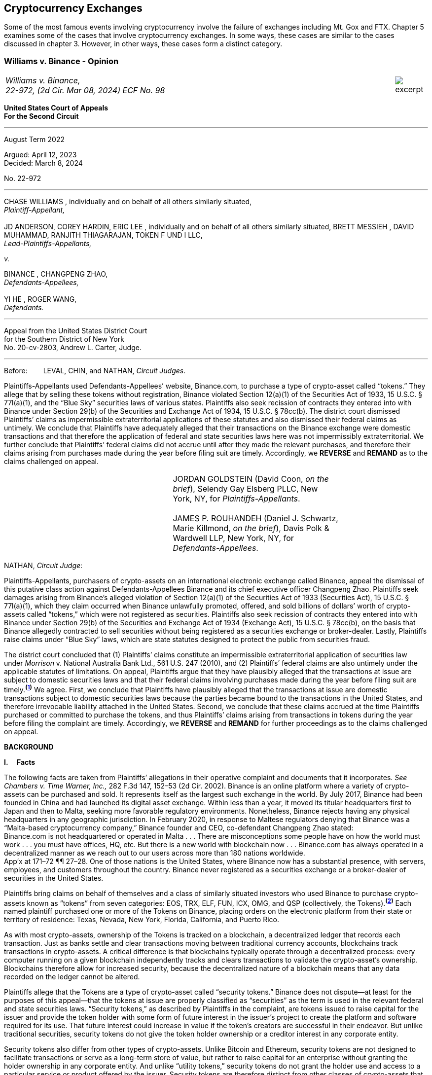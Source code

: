 [[ch05_exchanges]]
== Cryptocurrency Exchanges == 

Some of the most famous events involving cryptocurrency involve the failure of exchanges including Mt. Gox and FTX.  Chapter 5 examines some of the cases that involve cryptocurrency exchanges.  In some ways, these cases are similar to the cases discussed in chapter 3.  However, in other ways, these cases form a distinct category.  



////
###################################################################################################
# Williams v. Binance - Certified Opinion
# https://storage.courtlistener.com/recap/gov.uscourts.ca2.57352/gov.uscourts.ca2.57352.98.0.pdf
#
#
#
#
#
#
###################################################################################################>>>>>>>>>>
////

[[williams_v_binance]]
[role=excerpt-section]
=== Williams  v. Binance - Opinion ===

[cols="12a,1a", width=100%, frame=none, grid=rows]
|===
>|
_Williams v. Binance, +
22-972, (2d Cir. Mar 08, 2024) ECF No. 98_
>| 
image::excerpt.png[]
|===

[.text-center]
*United States Court of Appeals +
For the Second Circuit*

___
[.text-center]
August Term 2022

[.text-center]
Argued: April 12, 2023 +
Decided: March 8, 2024

[.text-center]
No. 22-972

___

[.text-center]
CHASE WILLIAMS , individually and on behalf of all others similarly situated, +
_Plaintiff-Appellant,_ +
&nbsp; + 
JD ANDERSON, COREY HARDIN, ERIC LEE , individually and on behalf of all others
similarly situated, BRETT MESSIEH , DAVID MUHAMMAD, RANJITH THIAGARAJAN,
TOKEN F UND I LLC, +
_Lead-Plaintiffs-Appellants,_

[.text-center]
_v._

[.text-center]
BINANCE , CHANGPENG ZHAO, +
_Defendants-Appellees,_ +
&nbsp; +
YI HE , ROGER WANG, +
_Defendants._

___

[.text-center]
Appeal from the United States District Court +
for the Southern District of New York +
No. 20-cv-2803, Andrew L. Carter, Judge.

___


Before:&emsp;&emsp; LEVAL, CHIN, and NATHAN, _Circuit Judges_.

[.text-justify]
Plaintiffs-Appellants used Defendants-Appellees’ website, Binance.com, to purchase a type of crypto-asset called “tokens.” They allege that by selling these tokens without registration, Binance violated Section 12(a)(1) of the Securities Act of 1933, 15 U.S.C. § 77l(a)(1), and the “Blue Sky” securities laws of various states. Plaintiffs also seek recission of contracts they entered into with Binance under Section 29(b) of the Securities and Exchange Act of 1934, 15 U.S.C. § 78cc(b). The district court dismissed Plaintiffs’ claims as impermissible extraterritorial applications of these statutes and also dismissed their federal claims as untimely. We conclude that Plaintiffs have adequately alleged that their transactions on the Binance exchange were domestic transactions and that therefore the application of federal and state securities laws here was not impermissibly extraterritorial. We further conclude that Plaintiffs’ federal claims did not accrue until after they made the relevant purchases, and therefore their claims arising from purchases made during the year before filing suit are timely. Accordingly, we *REVERSE* and *REMAND* as to the claims challenged on appeal.

!===
||JORDAN GOLDSTEIN (David Coon, _on the +
brief_), Selendy Gay Elsberg PLLC, New +
York, NY, for _Plaintiffs-Appellants_. +
&nbsp; +
JAMES P. ROUHANDEH (Daniel J. Schwartz, +
Marie Killmond, _on the brief_), Davis Polk & +
Wardwell LLP, New York, NY, for +
_Defendants-Appellees_.
!===

NATHAN, _Circuit Judge_:
[.text-justify]
Plaintiffs-Appellants, purchasers of crypto-assets on an international electronic exchange called Binance, appeal the dismissal of this putative class action against Defendants-Appellees Binance and its chief executive officer Changpeng Zhao. Plaintiffs seek damages arising from Binance’s alleged violation of Section 12(a)(1) of the Securities Act of 1933 (Securities Act), 15 U.S.C. § 77l(a)(1), which they claim occurred when Binance unlawfully promoted, offered, and sold billions of dollars’ worth of crypto-assets called “tokens,” which were not registered as securities. Plaintiffs also seek recission of contracts they entered into with Binance under Section 29(b) of the Securities and Exchange Act of 1934 (Exchange Act), 15 U.S.C. § 78cc(b), on the basis that Binance allegedly contracted to sell securities without being registered as a securities exchange or broker-dealer. Lastly, Plaintiffs raise claims under “Blue Sky” laws, which are state statutes designed to protect the public from securities fraud.
[.text-justify]
The district court concluded that (1) Plaintiffs’ claims constitute an impermissible extraterritorial application of securities law under _Morrison_ v. National Australia Bank Ltd., 561 U.S. 247 (2010), and (2) Plaintiffs’ federal claims are also untimely under the applicable statutes of limitations. On appeal, Plaintiffs argue that they have plausibly alleged that the transactions at issue are subject to domestic securities laws and that their federal claims involving purchases made during the year before filing suit are timely.^*(xref:williams_v_binance_fn_1[1])*^ We agree. First, we conclude that Plaintiffs have plausibly alleged that the transactions at issue are domestic transactions subject to domestic securities laws because the parties became bound to the transactions in the United States, and therefore irrevocable liability attached in the United States. Second, we conclude that these claims accrued at the time Plaintiffs purchased or committed to purchase the tokens, and thus Plaintiffs’ claims arising from transactions in tokens during the year before filing the complaint are timely. Accordingly, we *REVERSE* and *REMAND* for further proceedings as to the claims challenged on appeal.

[.text-center]
*BACKGROUND*

*I&period;&emsp; Facts*
[.text-justify]
The following facts are taken from Plaintiffs’ allegations in their operative complaint and documents that it incorporates. _See Chambers v. Time Warner, Inc.,_ 282 F.3d 147, 152–53 (2d Cir. 2002). Binance is an online platform where a variety of crypto-assets can be purchased and sold. It represents itself as the largest such exchange in the world. By July 2017, Binance had been founded in China and had launched its digital asset exchange. Within less than a year, it moved its titular headquarters first to Japan and then to Malta, seeking more favorable regulatory environments. Nonetheless, Binance rejects having any physical headquarters in any geographic jurisdiction. In February 2020, in response to Maltese regulators denying that Binance was a “Malta-based cryptocurrency company,” Binance founder and CEO, co-defendant Changpeng Zhao stated: +
[.quoteblock .text-justify]#Binance.com is not headquartered or operated in Malta . . . There are misconceptions some people have on how the world must work . . . you must have offices, HQ, etc. But there is a new world with blockchain now . . . Binance.com has always operated in a decentralized manner as we reach out to our users across more than 180 nations worldwide.# +
App’x at 171–72 ¶¶ 27–28. One of those nations is the United States, where Binance now has a substantial presence, with servers, employees, and customers throughout the country. Binance never registered as a securities exchange or a broker-dealer of securities in the United States.
[.text-justify]
Plaintiffs bring claims on behalf of themselves and a class of similarly situated investors who used Binance to purchase crypto-assets known as “tokens” from seven categories: EOS, TRX, ELF, FUN, ICX, OMG, and QSP (collectively, the Tokens).^*(xref:williams_v_binance_fn_2[2])*^ Each named plaintiff purchased one or more of the Tokens on Binance, placing orders on the electronic platform from their state or territory of residence: Texas, Nevada, New York, Florida, California, and Puerto Rico.
[.text-justify]
As with most crypto-assets, ownership of the Tokens is tracked on a blockchain, a decentralized ledger that records each transaction. Just as banks settle and clear transactions moving between traditional currency accounts, blockchains track transactions in crypto-assets. A critical difference is that blockchains typically operate through a decentralized process: every computer running on a given blockchain independently tracks and clears transactions to validate the crypto-asset’s ownership. Blockchains therefore allow for increased security, because the decentralized nature of a blockchain means that any data recorded on the ledger cannot be altered.
[.text-justify]
Plaintiffs allege that the Tokens are a type of crypto-asset called “security tokens.” Binance does not dispute—at least for the purposes of this appeal—that the tokens at issue are properly classified as “securities” as the term is used in the relevant federal and state securities laws. “Security tokens,” as described by Plaintiffs in the complaint, are tokens issued to raise capital for the issuer and provide the token holder with some form of future interest in the issuer’s project to create the platform and software required for its use. That future interest could increase in value if the token’s creators are successful in their endeavor. But unlike traditional securities, security tokens do not give the token holder ownership or a creditor interest in any corporate entity.
[.text-justify]
Security tokens also differ from other types of crypto-assets. Unlike Bitcoin and Ethereum, security tokens are not designed to facilitate transactions or serve as a long-term store of value, but rather to raise capital for an enterprise without granting the holder ownership in any corporate entity. And unlike “utility tokens,” security tokens do not grant the holder use and access to a particular service or product offered by the issuer. Security tokens are therefore distinct from other classes of crypto-assets that have some present tangible use beyond their potential to appreciate.

[.text-justify]
The Tokens at issue here are “ERC-20 tokens,” meaning they were all designed on the Ethereum blockchain with a programming language called the ERC-20 protocol. Between 2017 and 2018, many ERC-20 tokens were created and sold by third party issuers in initial coin offerings (ICOs), which collectively raised nearly $20 billion. Typically, each ICO was accompanied by a “whitepaper,” which included both advertising and a technical blueprint for the proposed project associated with the token. Plaintiffs allege that these whitepapers did not include the warnings that SEC registration statements would have included, and that registration statements for the Tokens were never filed with the SEC. After their ICOs, each of the Tokens was listed on Binance for secondary-market trading. Investors could buy the tokens through the Binance platform using other crypto- assets or traditional currencies.

[.text-justify]
Plaintiffs allege that they each purchased Tokens on Binance pursuant to its Terms of Use, and that they paid Binance fees for the use of its exchange. They allege that all of their activities to transact on Binance were undertaken from each of their U.S. state or territory of residence. When users register with Binance, they are required to accept Binance’s Terms of Use upon registration. Once users set up accounts, they can place buy orders to purchase tokens on the Binance platform, which are then matched with sell orders to complete a transaction. Plaintiffs allege that their trade orders were matched on, and their account data was stored on, servers hosting the Binance platform—the vast majority of which were located in the United States. The Terms of Use in effect during the class period did not require Plaintiffs to place any particular trade order. But the Terms dictated that once a trade order was placed, Binance had the right to reject a user’s request to cancel it. Moreover, pursuant to the Terms, once matching occurred, the order could not be cancelled at all.
[.text-justify]
Plaintiffs allege that Binance directly targeted the U.S. market with advertising and customer support specifically aimed at U.S. users. Although Binance ostensibly cut off access to its platform for U.S. users in September 2019, Plaintiffs allege that it simultaneously advised U.S.-based purchasers how to circumvent its own restrictions using virtual private networks (VPNs), after which several of the Plaintiffs continued trading on Binance from the United States. According to Plaintiffs, in 2019, Zhao tweeted that the use of VPNs is “a necessity, not optional” in order to trade tokens on Binance. App’x at 184 ¶ 82.
[.text-justify]
Eventually, Plaintiffs’ experience trading Tokens on Binance turned sour. They allege that “the vast majority” of Tokens they purchased on Binance “turned out to be empty promises,” “all of the Tokens are now trading at a tiny fraction of their 2017–2018 highs,” and “investors were left holding the bag when these tokens crashed.” App’x at 164 ¶ 6.

*II&period;&emsp; The Proceedings Below*
[.text-justify]
Plaintiffs initiated this action on April 3, 2020, seeking recission or damages, interest, and attorney’s fees in compensation for Defendants’ alleged violations of federal and state securities laws. Plaintiffs filed the operative complaint on December 15, 2020. The 327-page complaint asserts 154 causes of action under the Securities Act, the Exchange Act, and the Blue Sky statutes of 49 different states, the District of Columbia, and Puerto Rico.
[.text-justify]
Defendants filed a motion to dismiss or, in the alternative, to compel arbitration. On March 31, 2022, the district court granted the motion to dismiss. _See Anderson v. Binance_, No. 20-cv-2803, 2022 WL 976824 (S.D.N.Y. Mar. 31, 2022). The district court held that all of Plaintiffs’ claims, including those brought under state Blue Sky securities laws, were impermissibly extraterritorial. _Id._ at *4–5. The district court also concluded that Plaintiffs’ federal claims under Section 12(a)(1) of the Securities Act and Section 29(b) of the Exchange Act were untimely. _Id._ at *2–4. Additionally, the district court dismissed claims brought under the Blue Sky laws of states where none of the named class members resided, concluding there was “an insufficient nexus between the allegations and those jurisdictions.” _Id._ at *4. Plaintiffs timely appealed each basis for dismissal, except the district court's determination that equitable doctrines did not delay accrual of Plaintiffs’ federal claims arising from transactions outside of the one-year period before the lawsuit was filed.

[.text-center]
*DISCUSSION*
[.text-justify]
We hold that each of the district court’s bases for dismissing Plaintiffs’ claims that are before us on appeal was erroneous. First, Plaintiffs have adequately alleged that their claims involved domestic transactions because they became irrevocable within the United States and are therefore subject to our securities laws. Second, Plaintiffs’ federal claims are timely insofar as they relate to transactions that occurred during the year before they filed suit because their federal claims all require a completed transaction and therefore could not have accrued before the transactions were made. Finally, we vacate as premature the district court’s conclusion that there was an insufficient nexus between the named Plaintiffs’ claims and the states whose laws govern the claims of putative absent class members.


*I&period;&emsp; Extraterritoriality*
[.text-justify]
At the outset, the parties dispute whether the domestic securities laws apply to the claims at issue or whether applying domestic law would be impermissibly extraterritorial. “It is a longstanding principle of American law that legislation of Congress, unless a contrary intent appears, is meant to apply only within the territorial jurisdiction of the United States.” _Morrison v. Nat’l Australia Bank Ltd._, 561 U.S. 247, 255 (2010) (internal quotation marks omitted). Therefore, “[w]hen a statute gives no clear indication of an extraterritorial application, it has none.” _Id._ In _Morrison_, the Supreme Court invoked the presumption against extraterritoriality to interpret the Exchange Act as applying only to “[1] securities listed on domestic exchanges, and [2] domestic transactions in other securities.” _Id._ at 267. The Court reached this conclusion as a matter of statutory interpretation, and by considering international comity and the need to avoid “[t]he probability of incompatibility with the applicable laws of other countries.” _Id._ at 269. Although _Morrison_ involved the Exchange Act, we have applied a similar framework to Securities Act claims as well as claims under state Blue Sky laws. _See Univs. Superannuation Scheme Ltd. v. Petróleo Brasileiro S.A. Petrobras (In re Petrobras Sec.)_, 862 F.3d 250, 259 (2d Cir. 2017) (Securities Act); _Fed. Hous. Fin. Agency v. Nomura Holding Am., Inc.,_ 873 F.3d 85, 156–58 (2d Cir. 2017) (state Blue Sky laws).
[.text-justify]
Binance contends that neither _Morrison_ category applies because the securities at issue here are not listed on domestic exchanges and the transactions are not domestic. Therefore, according to Binance, Plaintiffs seek to impermissibly apply the relevant statutes extraterritorially. We disagree and conclude that Plaintiffs plausibly alleged that the transactions at issue were “domestic transactions in other securities” under _Morrison_.
[.text-justify]
In light of _Morrison_, we have explained that “to sufficiently allege the existence of a ‘domestic transaction in other securities,’ plaintiffs must allege facts indicating that irrevocable liability was incurred or that title was transferred within the United States.” _Absolute Activist Value Master Fund Ltd. v. Ficeto,_ 677 F.3d 60, 62 (2d Cir. 2012). Irrevocable liability attaches when parties “becom[e] bound to effectuate the transaction or enter[] into a binding contract to purchase or sell securities.” _Miami Grp. v. Vivendi S.A. (In re Vivendi, S.A. Sec. Litig.),_ 838 F.3d 223, 265 (2d Cir. 2016) (internal quotation marks omitted). In other words, irrevocable liability attaches “when the parties to the transaction are committed to one another,” or when “in the classic contractual sense, there was a meeting of the minds of the parties.” _Absolute Activist,_ 677 F.3d at 68 (quoting _Radiation Dynamics, Inc. v. Goldmuntz,_ 464 F.2d 876, 891 (2d Cir. 1972)).
[.text-justify]
To determine whether a transaction is domestic, courts must therefore consider both when and where the transaction became irrevocable. But this is not always a simple task. Indeed, this task is particularly difficult when a transaction takes place over an exchange that claims to have no physical location in any geographic jurisdiction and not be subject to the oversight of any country’s regulatory authority. We have recognized, however, that irrevocable liability may attach in “more than one location,” _Fed. Hous. Fin. Agency,_ 873 F.3d at 156, and at more than one time, _see Myun-Uk Choi v. Tower Rsch. Cap. LLC,_ 890 F.3d 60, 68 (2d Cir. 2018), because there is always more than one side to any given transaction. Here, we find that Plaintiffs plausibly alleged facts showing that two transactional steps giving rise to an inference of irrevocable liability occurred in the United States. First, the transactions at issue were matched, and therefore became irrevocable, on servers located in the United States. Second, Plaintiffs transacted on Binance from the United States, and pursuant to Binance’s Terms of Use, their buy orders became irrevocable when they were sent.

*&emsp; A&period; Matching*
[.text-justify]
We begin with the matching of Plaintiffs’ buy offers with sellers on servers hosting Binance’s platform. In the absence of an official locus of the Binance exchange, we conclude it is appropriate to locate the matching of transactions where Binance has its servers. We therefore hold that irrevocable liability was incurred in the United States because Plaintiffs plausibly alleged facts allowing the inference that the transactions at issue were matched on U.S.-based servers.
[.text-justify]
We have previously considered the application of _Morrison_ in the context of securities traded over an electronic intermediary exchange, like the securities at issue in this litigation. In _Myun-Uk Choi v. Tower Research Capital LLC,_ the plaintiffs executed trades in Korea Exchange futures contracts, which were “listed and traded on CME Globex, an electronic [Chicago Mercantile Exchange (CME)] platform located in Aurora, Illinois.” 890 F.3d at 63 (internal quotation marks omitted). We held that the plaintiffs plausibly alleged that those transactions were domestic because the plaintiffs incurred irrevocable liability when their trade offers were matched with offers from counterparties on the Illinois-based platform. _Id._ at 67.^*(xref:williams_v_binance_fn_2a[2&ast;])*^ The defendants there argued that irrevocable liability did not attach until trades were cleared and settled on the Korea Exchange in South Korea, the morning after buy and sell orders were “matched” on CME Globex. _Id._ at 67–68. But we explained that “[t]his view evinces a fundamental misunderstanding of Plaintiffs’ allegations and _exchange trading generally._” _Id._ at 68 (emphasis added). We said that while “liability might ultimately attach between the buyer/seller and the [Korea Exchange] upon clearing, that does not mean liability does not also attach between the buyer and seller at matching prior to clearing.” _Id._ We explained that +
[quoteblock]#[t]his is analogous to the traditional practice, prior to the advent of remote algorithmic high-speed trading, in which buyers and sellers of commodities futures would reach an agreement on the floor of the exchange and then subsequently submit their trade to a clearinghouse for clearing and settling. Just as the meeting of the minds previously occurred on the exchange floor, Plaintiffs plausibly allege that there is a similar meeting of the minds when the minds of the [Korea Exchange] night market parties meet on CME Globex. + 
_Id._ (cleaned up).#
[.text-justify]
Here, as in _Choi_, Plaintiffs allege that they purchased and sold securities over an electronic exchange, though here these transactions were subsequently recorded on the Ethereum blockchain, which has no centralized location. Consistent with our reasoning in _Choi_, the parties here agree that at least one time at which irrevocable liability attaches is at the time when transactions are “matched.” _See_ Reply Br. at 5; Appellees’ Br. at 4, 32; _see also Choi,_ 890 F.3d at 67 (“[I]n the classic contractual sense, parties incur irrevocable liability on . . . trades at the moment of matching.” (cleaned up)).
[.text-justify]
But _where_ did that matching take place? In _Choi_ there was no dispute that trades were matched “on CME Globex” and that CME Globex was located in Illinois. 890 F.3d at 63. This appeal presents a more difficult case than _Choi_ because the parties dispute _where_ matching occurs when it takes place on Binance, an online exchange that purports to have no physical location. 
[.text-justify]
We conclude that, at this early stage of the litigation, Plaintiffs have plausibly alleged that matching occurred in the United States. The complaint alleges that online crypto-asset exchanges such as Binance serve a similar function as “traditional exchanges in that they provide a convenient marketplace to match buyers and sellers of virtual currencies,” such as the Tokens purchased by Plaintiffs. App’x at 175 ¶ 46. Defendants agree that “the complaint’s allegations and the documents it incorporates by reference establish that matching occurred on the Binance exchange.” Appellees’ Br. at 33. But Defendants contend, since Plaintiffs acknowledge that Binance is decentralized, that the Binance exchange was “concededly . . . not in the United States.” _Id._; _see also Id._ at 35 (arguing that “matching and irrevocable liability occurred abroad on the Binance platform, . . . [which] is not in the United States.”). At oral argument, Binance’s counsel repeated this argument but also conceded that the location of Binance’s servers may be relevant to determining where matching occurs on the Binance platform. Oral Arg. at 26:00–37:40. We reject Binance’s argument that Plaintiffs pled themselves out of court by noting Binance’s intentional efforts to evade the jurisdiction of regulators. Binance operates by “match[ing] buyers and sellers of virtual currencies.” App’x at 175 ¶ 46. Even if the Binance exchange lacks a physical location, the answer to where that matching occurs cannot be “nowhere.”
[.text-justify]
Rather, we conclude that the complaint plausibly alleges that matching occurred on “the infrastructure Binance relies on to operate its exchange.” App’x at 253 ¶ 327. According to Plaintiffs’ allegations, much of that infrastructure “is located in the United States.” _Id._ Specifically, Plaintiffs allege that “Binance is hosted on computer servers and data centers provided by Amazon Web Services (AWS), a cloud computing company that is located in the United States”; “a significant portion, if not all, of the AWS servers and [associated data centers and support services] that host Binance are located in California”; and “[u]pon information and belief, most or all of Binance’s digital data is stored on servers located in Santa Clara County, California.” App’x at 170–71 ¶ 24.
[.text-justify]
Moreover, Plaintiffs allege that the fact that their purchase orders were submitted from locations in the United States renders it more plausible that the trades at issue were matched over Binance’s servers located in the United States, as opposed to Binance’s servers located elsewhere. At this stage, Plaintiffs need merely plead “a plausible claim for relief.” _Ashcroft v. Iqbal_, 556 U.S. 662, 679 (2009). Construing Plaintiffs’ allegations regarding the servers in the light most favorable to them, we conclude that they have alleged facts that make it plausible that their trade orders were matched in the United States.
[.text-justify]
To be sure, our cases involving exchange-mediated securities trades, such as _Choi_, have looked to the official location of the exchange on which matching occurred to determine the situs of irrevocable liability. In cases involving traditional exchanges, there is often no dispute over where the exchange is located, and therefore where matching takes place. This is particularly so when the exchange is registered in a certain country and therefore has intentionally subjected itself to that sovereign’s jurisdiction. While it may not always be appropriate to determine where matching occurred solely based on the location of the servers the exchange runs on, it is appropriate to do so here given that Binance has not registered in any country, purports to have no physical or official location whatsoever, and the authorities in Malta, where its nominal headquarters are located, disclaim responsibility for regulating Binance.
[.text-justify]
Our conclusion might be different were we faced with plaintiffs seeking to apply United States securities laws based on the happenstance that a transaction was initially processed through servers located in the United States despite all parties to the transaction understanding that they were conducting business on a foreign-registered exchange. The application of federal securities laws in that situation would squarely implicate the comity concerns that animated _Morrison_. _See_ 561 U.S. at 269. But since Binance notoriously denies the applicability of any other country’s securities regulation regime, and no other sovereign appears to believe that Binance’s exchange is within its jurisdiction, the application of United States securities law here does not risk “incompatibility with the applicable laws of other countries” and is consistent with the test articulated in _Morrison_ and with the principles underlying _Morrison_. _Id._ We therefore hold that under these circumstances, the location of the servers on which trades are matched by Binance is deemed to be a location of the transaction. Accordingly, Plaintiffs have adequately alleged domestic transactions based on their allegations that matching occurred on Binance’s servers located in the United States.


*&emsp;B&period; Plaintiffs’ Submission of Trades and Payments on Binance*

[.text-justify]
We agree that Plaintiffs plausibly alleged that the transactions at issue are domestic for a second, interrelated reason. Because Binance disclaims having any location, Plaintiffs have plausibly alleged that irrevocable liability attached when they entered into the Terms of Use with Binance, placed their purchase orders, and sent payments from the United States.
[.text-justify]
As discussed above, in _Choi_, we noted that irrevocable liability may attach between different parties and intermediaries in a securities transaction at more than one transactional step. _See_ 890 F.3d at 67–68. Just as in _Choi_, where irrevocable liability attached first between the parties on the Illinois-based night market and then later “between the buyer/seller and the [Korea Exchange] upon clearing,” here Plaintiffs’ allegations allow for the inference that irrevocable liability attached at multiple points in the transaction—first when they submitted their purchase offers to Binance, and later when Binance matched their offers with seller counterparties. _Id._ at 68.
[.text-justify]
Here, because the Binance exchange disclaims having any physical location, we have particular reason to consider other factors that our cases have found relevant to the irrevocable liability analysis. In _City of Pontiac Policemen’s & Firemen’s Retirement Systems v. UBS AG,_ we explained that “in the context of transactions not on a foreign exchange,” our cases look to “facts concerning the formation of the contracts, _the placement of purchase orders,_ the passing of title, or the exchange of money” to determine when and where an investor becomes irrevocably bound to complete a transaction. 752 F.3d 173, 181 n.33 (2d Cir. 2014) (quoting _Absolute Activist,_ 677 F.3d at 69–70 (cleaned up)). While we have placed more emphasis on these factors when dealing with transactions that did not occur on an official exchange, we have reason here to consider where Plaintiffs’ trades originated given that Binance expressly disclaims having any physical location, foreign or otherwise. In _Giunta v. Dingman,_ we found that irrevocable liability occurred in New York because that was where the parties met in person, where one party received telephone calls from the other while they were negotiating a securities contract, where they sent the terms of the agreement, and where funds were transferred from. 893 F.3d 73, 76-77, 79-80 (2d Cir. 2018). Similarly, in _Federal Housing Financial Agency,_ we held that evidence that employees of Fannie Mae and Freddie Mac worked in the District of Columbia and Virginia, and therefore received emailed offer materials there, supported the inference that irrevocable liability attached in those places. 873 F.3d at 156–58; _see also, e.g., United States v. Vilar,_ 729 F.3d 62, 76–78 (2d Cir. 2013) (looking to location where party executed documents necessary to make investment and location from where money was sent).
[.text-justify]
Applying a similar analysis to the allegations here, irrevocable liability was incurred when Plaintiffs entered into the Terms of Use with Binance, placed their trade orders, and sent payments, all of which they claim occurred from their home states within the United States. When Plaintiffs sent buy orders and payments on the Binance platform, they irrevocably “committed to the investment[s] while in” their states of residence. _Vilar,_ 729 F.3d at 77. “[A]s a practical matter, [Plaintiffs were] contractually obligated” to complete the transactions after committing to them on the Binance exchange and “could not, on [their] own accord, revoke.” Giunta, 893 F.3d at 81. The inference that Plaintiffs could not revoke once they placed a trade on Binance is also supported by allegations regarding Binance’s Terms of Use, in which Binance “reserves the right to reject any cancellation reques[t] related to” a submitted trade order. App’x at 605.
[.text-justify]
True, in _City of Pontiac_, we held that the “mere placement of a buy order in the United States for the purchase of foreign securities on a foreign exchange” was not, “standing alone,” sufficient to allege that a purchaser incurred irrevocable liability in the United States. 752 F.3d at 181. But here, Binance’s Terms of Use, which remove the trader’s ability to unilaterally revoke the trade prior to execution, plus the additional actions Plaintiffs took, including making domestic payments, provide more. Moreover, as explained above, _City of Pontiac_ concerned trades executed over a foreign Swiss exchange, whereas here the relevant exchange disclaims any location, foreign or otherwise. So, as noted above, the sovereignty and comity concerns that at least partially motivate the careful policing of the line between foreign and domestic transactions in cases like _City of Pontiac_ and _Morrison_ are less present in a case like this.^*(xref:williams_v_binance_fn_3[3])*^
[.text-justify]
Accordingly, we hold that at this stage in the litigation, Plaintiffs have
plausibly alleged that they engaged in domestic transactions in unlisted
securities.^*(xref:williams_v_binance_fn_4[4])*^

*II&period;&emsp; Timeliness*

[.text-justify]
The parties also dispute whether the district court correctly held that Plaintiffs’ federal claims under Section 12(a)(1) of the Securities Act and Section 29(b) of the Exchange Act were untimely. As a preliminary matter, Plaintiffs do not press an argument for equitable tolling on appeal, and they acknowledge that their claims relating to most of the Tokens are untimely. However, a subset of Plaintiffs argue that they have timely federal claims because they made purchases of two of the Tokens, EOS and TRX, within the year before filing their original complaint on April 3, 2020.^*(xref:williams_v_binance_fn_5[5])*^ We hold that Plaintiffs’ claims under each of the federal statutes did not accrue until they could have filed suit, which was only after they made their purchases. Therefore, we reverse the dismissal of Plaintiffs’ claims arising from purchases made during the year before they filed this lawsuit.

*&emsp;A&period; Section 12(a) Claims*
[.text-justify]
A claim under Section 12(a)(1) of the Securities Act for solicitation of an unregistered security must be brought “within one year after the violation upon which it is based.” 15 U.S.C. § 77m (Section 13). A half-century ago, we held that Section 13’s one-year statute of limitations does not begin to run on an illegal offer until the plaintiff acquires the security. _See Diskin v. Lomasney & Co.,_ 452 F.2d 871, 875–76 (2d Cir. 1971). In _Diskin_, Judge Friendly explained that “although § 13 dates” the running of the statute of limitations “from the ‘violation’ in cases of claims under § 12[(a)](1), it would be unreasonable to read § 13 as starting the short period for an action at a date before the action could have been brought.” _Id._; _see also Wigand v. Flo-Tek, Inc.,_ 609 F.2d 1028, 1033 n.5 (2d Cir. 1979) (holding, based on _Diskin_, that “the limitations period . . . begins to run only after the sale” of a security following an illegal solicitation in Section 12(a)(2) actions). _Diskin_ is binding law. Applied here, that means Plaintiffs have timely claims against Binance under Section 12(a)(1) for its solicitation of their purchase of EOS and TRX.
[.text-justify]
Defendants fail to distinguish or discredit _Diskin_. First, they argue _Diskin_ only controls in cases where a single entity both solicited and sold securities as part of a single transaction. However, Binance promoted, intermediated, and earned money from the transactions of the Tokens. The mere fact that Binance was not a direct counter-party to the transactions is an insufficient distinction, particularly given _Diskin_’s statement that “Congress quite obviously meant to allow rescission or damages in the case of illegal offers as well as of illegal sales.” _Diskin_, 452 F.2d at 876. _Diskin_’s interpretation of Section 13 was driven by a concern with avoiding the “extreme case[]” of “a running of the statute of limitations before the claim had even arisen,” which is exactly what would result from adopting Defendants’ theory here. _Id._
[.text-justify]
Next, Defendants argue that _Diskin_’s interpretation of Section 13 is incorrect as a textual matter. They point out that Section 13 starts the running of the one- year limitations period from “the _violation,_” not from a “purchase or sale,” and that there are only two ways to violate Section 12: (1) “pass[ing] title, or other interest in the security, to the buyer for value,” or (2) “successfully solicit[ing] the purchase” of the security. _Pinter v. Dahl,_ 486 U.S. 622, 642, 647 (1988). Based on these premises, Defendants assert that the last “violations” Plaintiffs allege relating to EOS or TRX date back to November 2018 and February 2019, respectively, when Binance republished third-party reports about each token. Since both of these dates were more than a year before April 2020, when Plaintiffs filed suit, Binance claims that under the plain text of the statute, the statute of limitations ran before Plaintiffs sued.
[.text-justify]
This line of reasoning was equally available when _Diskin_ was decided, but as described above, Judge Friendly rejected such a wooden interpretation of Section 13. Instead, he interpreted it in such a way as to effectuate Congress’s purpose of protecting all investors who fall victim to illegal solicitations and bring suit within a year of doing so, not just those who happen to make their purchases within a year of the defendant’s unlawful acts. We are not free to upset our respected predecessor’s conclusion or ignore _Diskin_. _See Adams v. Zarnel (In re Zarnel),_ 619 F.3d 156, 168 (2d Cir. 2010) (“This panel is bound by the decisions of prior panels until such time as they are overruled either by an en banc panel of our Court or by the Supreme Court.” (internal quotation marks omitted)).
[.text-justify]
Furthermore, _Diskin_ makes sense of the fact that Section 13 contains both a statute of limitations and a statute of repose. The latter protects defendants and provides that no action can “be brought to enforce a liability created under section [11 or 12(a)(1)] more than three years after the security was bona fide offered to the public.” 15 U.S.C § 77m. As opposed to statutes of repose, “[s]tatutes of limitations are designed to encourage plaintiffs to pursue diligent prosecution of known claims.” _Cal. Pub. Emps.’ Ret. Sys. v. ANZ Sec., Inc.,_ 582 U.S. 497, 504 (2017) (internal quotation marks omitted). Thus, “limitations periods begin to run when the cause of action accrues—that is, _when the plaintiff can file suit and obtain relief._” _Id._ at 504–05 (internal quotation marks omitted) (emphasis added). And “a prospective buyer has no recourse against a person who touts unregistered securities to him if he does not purchase the securities.” _Pinter,_ 486 U.S. at 644. It would make little sense to begin the running of Section 12’s statute of limitations before a plaintiff made the purchase allowing her to sue.
[.text-justify]
On the other hand, a statute of repose “begins to run from the defendant’s violation.” _City of Pontiac Gen. Emps.’ Ret. Sys. v. MBIA, Inc. (MBIA),_ 637 F.3d 169, 176 (2d Cir. 2011). “[S]tatutes of repose are enacted to give more explicit and certain protection to defendants,” and thus run from “the date of the last culpable act or omission of the defendant.” _Cal. Pub.,_ 582 U.S. at 505. Defendants’ reading of Section 13 would transform its statute of limitations into a duplicative, and shorter, statute of repose capable of running before any purchase has been made and thus before any claim has accrued. We rejected such a reading fifty years ago and do so again today. We therefore conclude, based on precedent and statutory context, that Plaintiffs’ claims as to EOS and TRX purchases made after April 3, 2019 are timely.^*(xref:williams_v_binance_fn_6[6])*^


*&emsp;B&period; Section 29(b) Claims*

[.text-justify]
For similar reasons, we reverse the district court’s dismissal of Plaintiffs’ claims for recission of the EOS and TRX purchases made after April 3, 2019 under Section 29(b) of the Exchange Act. Section 29(b) states that “[e]very contract made in violation of any provision of this chapter . . . the performance of which involves the violation of, or the continuance of any relationship or practice in violation of, any provision of this chapter . . . shall be void . . . .” 15 U.S.C. § 78cc(b). Plaintiffs alleged that their contracts with Binance are voidable under Section 29(b) because Binance violated Section 5 of the Exchange Act by operating as an unregistered exchange, 15 U.S.C. § 78e, and Section 15(a)(1) of the Exchange Act by operating as an unregistered broker-dealer, 15 U.S.C. § 78o(a)(1). Unlike Section 12(a), this provision does not contain an express cause of action tied to a statute of limitations but the parties agree that claims for recission under Section 29(b) expire one year after they accrue. Their dispute is over when accrual occurs. We conclude that, as with Section 12(a), Plaintiffs’ claims accrued, if at all, only after they made or committed to making their purchases.
[.text-justify]
As a threshold matter, we assume without deciding that Binance is correct that the relevant contract to be rescinded is Binance’s Terms of Use and that Plaintiffs did not adequately allege that they entered into new, implied contracts every time Plaintiffs conducted a transaction on Binance’s platform.
[.text-justify]
With that assumption in mind, we conclude that Section 29(b)’s express limitations period governs these claims. _See_ 15 U.S.C. § 78cc(b). That provision states an action must be “brought within one year after the discovery that such sale or purchase involves such violation.” _Id._
[.text-justify]
“[W]here, as here, the claim asserted is one implied under a statute that also contains an express cause of action with its own time limitation, a court should look first to the statute of origin to ascertain the proper limitations period.” _Lampf, Pleva, Lipkind, Prupis & Petigrow v. Gilbertson,_ 501 U.S. 350, 359 (1991) (superseded by statute on other grounds). Section 29(b)’s express statute of limitations for fraud-based claims is therefore the appropriate one because it “focuses on the analogous relationship, involves the same policy concerns, and provides for a similar restitutionary remedy.” _Kahn v. Kohlberg, Kravis, Roberts & Co. (KKR),_ 970 F.2d 1030, 1038 (2d Cir. 1992). Under this statute of limitations, Plaintiffs’ claims as to purchases of EOS and TRX made after April 3, 2019 would be timely because it is impossible to discover that a “sale or purchase involves [a] violation” of the Exchange Act before that sale or purchase has occurred. _See_ 15 U.S.C. § 78cc(b).
[.text-justify]
Defendants mistakenly rely on _KKR_ to argue that the limitations period for Plaintiffs’ recission claims runs from the formation of the allegedly violative contract. _KKR_ held that the claim at issue there—for recission of an agreement under the Investment Advisers Act—accrued at the time of contract formation and that “subsequent payments on a completed sales transaction[] affect the amount of damages but do not constitute separate wrongs.” 970 F.2d at 1040. But that does not resolve this case because the contract at issue in _KKR_ contemplated a long-term relationship in which “a certain amount of [plaintiffs’] capital” was committed from the get-go “to investments chosen by KKR.” _Id._ Therefore, that contract constituted a “completed sales transaction,” which in and of itself violated the Investment Advisers Act. _Id._
[.text-justify]
That is meaningfully different from the situation we face because, by agreeing to Binance’s Terms of Use, Plaintiffs did not effectuate a “completed sales transaction.” Though the Terms of Use prevented Plaintiffs from unilaterally revoking a trade once it was made, they did not commit Plaintiffs to making any trades at all on Binance’s platform; the Terms simply outlined the governing rules if Plaintiffs did choose to trade. Plaintiffs were not “committed to pay [an] amount under the contract,” and indeed they “retained the right” to stop trading on Binance “at any time.” _Id._ Therefore, _KKR_ does not require that the statute of limitations run from the time Plaintiffs agreed to the Terms of Use but before they committed to or completed any transactions.^*(xref:williams_v_binance_fn_7[7])*^
[.text-justify]
In any event, even if Defendants were correct that the statute of limitations expires a year after a “reasonably diligent plaintiff would have discovered the facts constituting the [alleged] violation,” Appellees’ Br. at 48 (quoting _Merck & Co. v. Reynolds,_ 559 U.S. 633, 637 (2010)), Plaintiffs’ claims arising from purchases made during the year before filing are still timely because the “violation” at issue requires a violative transaction. Just as we concluded with respect to their Section 12(a) claims above, Plaintiffs’ Section 29(b) claims could not have accrued, and therefore the statute of limitations could not have begun to run, absent a specific transaction. _See_ MBIA, 637 F.3d at 175–76.
[.text-justify]
That is because a Section 29(b) claim must be predicated on an underlying violation of the Exchange Act. _See_ 15 U.S.C. § 78cc(b) (providing a contract is void where “the performance of [it] involves the violation of” the Exchange Act or regulations promulgated under its authority); _see also Boguslavsky v. Kaplan,_ 159 F.3d 715, 722 (2d Cir. 1998). And the two alleged violations of the Exchange Act underlying Plaintiffs’ recission claims both require transactions. Plaintiffs allege Binance violated Section 5 of the Exchange Act by operating as an unregistered exchange and Section 15(a)(1) of the Exchange Act by operating as an unregistered broker or dealer of securities. _See_ 15 U.S.C. § 78e (Section 5, titled “Transactions on unregistered exchanges”); 15 U.S.C. § 78o(a)(1) (Section 15(a)(1), sub-titled “Registration of all persons utilizing exchange facilities to effect transactions”). Both of these provisions clearly contemplate a transaction. Further, district courts in this circuit have long recognized that to make out a violation under Section 29(b), “plaintiffs must show that . . . the contract involved a prohibited transaction.” _Pompano-Windy City Partners, Ltd. v. Bear Stearns & Co.,_ 794 F. Supp. 1265, 1288 (S.D.N.Y. 1992) (internal quotation marks omitted); _EMA Fin., LLC v. Vystar Corp.,_ No. 19-cv-1545, 2021 WL 1177801, at *2 (S.D.N.Y. Mar. 29, 2021) (same).
[.text-justify]
As discussed above, the Terms of Use did not commit Plaintiffs to making a violative transaction. Since Plaintiffs’ Section 29(b) claims require a transaction, the claims could not have accrued until a transaction occurred.^*(xref:williams_v_binance_fn_8[8])*^ To conclude otherwise would be inconsistent with the caselaw discussed above, which demarcates the difference—in the securities context at least—between a statute of repose and a statute of limitations. Plaintiffs could not have known the facts “required to adequately plead . . . and survive a motion to dismiss” without knowing what, if any, violative transactions constituted the alleged underlying violation of the Exchange Act. MBIA, 637 F.3d at 175 (citing _Merck_, 599 U.S. at 648– 49). We therefore conclude that Plaintiffs’ claims under Section 29(b) as to EOS and TRX purchases made during the year before filing suit are also timely.

*III&period;&emsp; Dismissal of Absent Class Member Claims*

Finally, in addition to dismissing the federal and state claims of the named Plaintiffs as untimely and impermissibly extraterritorial, the district court dismissed the claims asserted on behalf of absent class members under the Blue Sky statutes of states other than California, Florida, Nevada, Puerto Rico, and Texas, where the named Plaintiffs are from. The district court held there was “an insufficient nexus between the allegations and those [other] jurisdictions” from which no named Plaintiffs hailed. _Anderson_, 2022 WL 976824, at *4. Dismissal at this stage on this basis was improper. “[A]s long as the named plaintiffs have standing to sue the named defendants, any concern about whether it is proper for a class to include out-of-state, nonparty class members with claims subject to different state laws is a question of predominance under Rule 23(b)(3)” to be decided after the motion to dismiss stage. _Langan v. Johnson & Johnson Consumer Cos.,_ 897 F.3d 88, 93 (2d Cir. 2018). We therefore vacate the dismissal of the absent class member claims.

[.text-center]
*CONCLUSION*


Accordingly, we *REVERSE* and *REMAND* for proceedings consistent with this Opinion as to the claims challenged on appeal.


---

[.text-justify]
[[williams_v_binance_fn_1]]
[small]#^*1*^ &emsp; Plaintiffs do not appeal the district court’s dismissal of their claims concerning tokens BNT, SNT, KNC, LEND, and CVC. Nor do they appeal the district court’s decision as to the timeliness of their federal claims concerning tokens ELF, FUN, ICX, OMG, and QSP. Accordingly, such claims are not before us.#


[.text-justify]
[[williams_v_binance_fn_2]]
[small]#^*2*^ &emsp; Plaintiffs initially brought claims regarding twelve tokens, but on appeal they challenge only the district court’s dismissal of their claims regarding these seven tokens.#


[.text-justify]
[[williams_v_binance_fn_2a]]
[small]#^*2&ast;*^ &emsp; _Choi_ involved claims under the Commodity Exchange Act but applied the same framework for evaluating the exterritorial reach of domestic securities laws under _Morrison_ at issue here. _Choi_, 890 F.3d at 66–67; _see also Loginovskaya v. Batratchenko,_ 764 F.3d 266, 271–74 (2d Cir. 2014).#

[.text-justify]
[[williams_v_binance_fn_3]]
[small]#^*3*^ &emsp; We do not mean to imply that in such circumstances, irrevocability can attach in only one country. It is entirely possible that such a transaction might fall under the laws of more than one jurisdiction, especially as the result of the efforts of the exchange, or of participants, to have the transaction be subject to no country's legislative jurisdiction.#


[.text-justify]
[[williams_v_binance_fn_4]]
[small]#^*4*^ &emsp; In light of this conclusion, we need not and do not reach Plaintiffs’ alternative arguments for concluding that their claims concern domestic transactions.#

[.text-justify]
[[williams_v_binance_fn_5]]
[small]#^*5*^ &emsp; Specifically, these plaintiffs are Hardin, Muhammad, Thiagarajan, Token Fund I LLC, and Williams.#


[.text-justify]
[[williams_v_binance_fn_6]]
[small]#^*6*^ &emsp; We therefore do not resolve whether, by continuing to offer TRX and EOS on its website right up until the complaint was filed, Binance engaged in an ongoing violation of the Securities Act. _See Wilson v. Saintine Expl. & Drilling Corp.,_ 872 F.2d 1124, 1126 (2d Cir. 1989) (holding that “the ministerial act of mailing” offer materials at the seller’s direction did not constitute solicitation).#

[.text-justify]
[[williams_v_binance_fn_7]]
[small]#^*7*^ &emsp; Defendants do not argue that Plaintiffs’ claims accrued when the first transaction took place pursuant to the Terms of Use and that subsequent transactions affect only damages but do not restart the statute of limitations. Instead, Defendants argue that Plaintiffs’ Section 29(b) claim accrued “when the allegedly illegal contract [was] signed” regardless of whether or when transactions were made pursuant to it. Appellees’ Br. at 54. That is the argument we consider and reject.#

[.text-justify]
[[williams_v_binance_fn_8]]
[small]#^*8*^ &emsp; To be clear, we express no view as to whether Plaintiffs successfully stated a claim under Section 29(b) where the contract they are seeking to rescind does not commit the parties to complete a transaction. In the district court, Defendants moved to dismiss Plaintiffs’ Section 29(b) claim arguing that it failed as a matter of law because Plaintiffs did not allege that the Terms of Use committed the parties to a violative transaction. However, the district court did not reach that argument and Defendants have not raised it as an alternative basis for affirmance. Therefore, for the purpose of this opinion, we have assumed that a plaintiff can state a claim for recission of a contract based on violative transactions that are made pursuant to, but not required by, the contract.#


- - - 
[[williams_v_binance_questions]]
=== Discussion Questions ===

////
# Williams v. Binance - Certified Opinion SECTION END
#<<<<<<<<<<
////

////
###################################################################################################
# Risley v. Universal Navigation Inc. et al Doc. 90
# https://law.justia.com/cases/federal/district-courts/new-york/nysdce/1:2022cv02780/577791/90/
#
#
#
#
#
#
###################################################################################################>>>>>>>>>>
////

[[risley_v_uniswap]]
[role=excerpt-section]
=== Risley v. Universal Navigation Inc. et al - Opinion and Order ===

[cols="12a,1a", width=100%, frame=none, grid=rows]
|===
>|
_Risley v. Universal Navigation Inc. et al, +
Case 1:22-cv-02780-KPF   Document 90   Filed 08/29/23_
>| 
image::excerpt.png[]
|===

UNITED STATES DISTRICT COURT +
SOUTHERN DISTRICT OF NEW YORK


!===
|NESSA RISLEY, JAMES FREELAND, ROBERT +
SCOTT, ANNIE VENESKY, ANDREW CARDIS, and +
DEAN MEYERS, _individually and on behalf of all +
others similarly situated,_ +
&nbsp; +
&emsp;&emsp;&emsp;&emsp;&emsp;&emsp;&emsp;&emsp;&emsp;&emsp;&emsp;&emsp;Lead Plaintiffs, +
&nbsp; +
&emsp;&emsp;&emsp;&emsp;&emsp;&emsp;&emsp;&emsp;&emsp;&emsp;&emsp;&emsp;-v.- +
&nbsp; +
UNIVERSAL NAVIGATION INC., _d/b/a Uniswap Labs,_ +
HAYDEN Z. ADAMS, PARADIGM OPERATIONS LP, +
AH CAPITAL MANAGEMENT, L.L.C., _d/b/a +
Andreessen Horowitz,_ UNION SQUARE VENTURES, +
LLC, and UNISWAP FOUNDATION, +
&emsp;&emsp;&emsp;&emsp;&emsp;&emsp;&emsp;&emsp;&emsp;&emsp;&emsp;&emsp;Defendants. ^| &nbsp; +
&nbsp; + 
&nbsp; +
&nbsp; +
&nbsp; +
&nbsp; +
22 Civ. 2780 (KPF) +
&nbsp; +
*OPINION AND +
ORDER*
!===


KATHERINE POLK FAILLA, District Judge:
[.text-justify]
In this case of first impression, the Court considers whether the developers of and investors in the Uniswap Protocol trading platform (the “Protocol”), a decentralized cryptocurrency exchange, are subject to various provisions of the federal securities laws as currently written. Specifically, this Opinion resolves a series of motions to dismiss a putative securities class action filed against Universal Navigation Inc., doing business as Uniswap Labs (“Labs”), and its CEO Hayden Z. Adams (“Adams”); the Uniswap Foundation (the “Foundation,” and together with Labs, the “Uniswap Defendants”); Paradigm Operations LP (“Paradigm”), AH Capital Management, L.L.C., doing business as Andreesen Horowitz (“Andreesen Horowitz”), and Union Square Ventures, LLC (“USV,” together with Paradigm and Andreesen Horowitz, the “VC Defendants,” and together with the Uniswap Defendants, “Defendants”).
[.text-justify]
Plaintiffs claim that they lost money after investing in what turned out to be various “scam tokens” that were issued and traded on the Protocol (the “Scam Tokens” or “Tokens”). Due to the Protocol’s decentralized nature, the identities of the Scam Token issuers are basically unknown and unknowable, leaving Plaintiffs with an identifiable injury but no identifiable defendant. Undaunted, they now sue the Uniswap Defendants and the VC Defendants, hoping that this Court might overlook the fact that the current state of cryptocurrency regulation leaves them without recourse, at least as to the specific claims alleged in this suit. As set forth in the remainder of this Opinion, the Court dismisses their complaint in full.

[.text-center]
*BACKGROUND*^*(xref:risley_v_uniswap_fn_1[1])*^

*A&period;&emsp; Factual Background*

*&emsp;1&period;&emsp; The Parties*
[.text-justify]
Plaintiffs Nessa Risley (“Risley”), James Freeland (“Freeland”), Robert Scott (“Scott”), Annie Venesky (“Venesky”), Andrew Cardis (“Cardis”), and Dean Meyers (“Meyers”) are individuals who each purchased certain of the Tokens on the Protocol (the “Tokens”) between December 2020 and March 2022. (FAC ¶¶ 13-18).^*(xref:risley_v_uniswap_fn_2[2])*^ Plaintiffs are residents of North Carolina, Idaho, New York, North Carolina, and Australia, and each has incurred losses in connection with their Token purchases. (_Id._).
[.text-justify]
Defendants Labs and the Foundation are each incorporated in Delaware and maintain their principal places of business in New York. (FAC ¶¶ 19-20). Adams is a citizen and resident of New York, an equity holder in Labs, and is both the inventor of the Protocol and the Chief Executive Officer of Labs. (_Id._ ¶ 21). According to Plaintiffs, Adams is, upon information and belief, also a “significant” liquidity provider for certain tokens traded on the Protocol and holds various UNI governance tokens. (_Id._). VC Defendants Paradigm, Andreesen Horowitz, and USV are investors in Labs, and assisted in the drafting of the “smart contracts” that allow the Protocol to self-execute transactions with little need for human interaction. (_Id._ ¶¶ 22-24, 81, 103- 104). Also upon Plaintiffs’ information and belief, each of the VC Defendants is a “significant” liquidity provider for various tokens traded on the Protocol and each holds UNI governance tokens. (_Id._).

*&emsp;2&period;&emsp;  Cryptocurrency, Blockchains, and Decentralized Exchanges*

[.text-justify]
By way of background, a “cryptocurrency,” crypto asset, or token is a digital asset created and traded in the digital world that is designed to be a medium of exchange or a store of value. (FAC ¶ 33). Every crypto asset is powered by a decentralized digital ledger called a “blockchain.” (_Id._ ¶ 35). Blockchains consist of “blocks” of data that track the ownership and transfer of crypto assets on a given network, dating back to the first-ever transaction on that network. (_Id._). Each blockchain is subject to different technical rules, but they generally are all open source — meaning the source code of the software “is available free of charge to the public to use, copy, modify, sublicense, or distribute,” _Open-Source_, DICTIONARY.COM, https://www.dictionary.com/browse/open%20source (last visited August 29, 2023) — and each relies on its community to maintain and develop its underlying code. (FAC ¶ 35). The most well-known crypto assets, such as Bitcoin and Ether, are obtained in one of two ways — either by expending resources to validate transactions on the blockchain in exchange for a reward of newly minted tokens (a process known as “mining” or “validating”), or by acquiring them from someone else using, most commonly, an online crypto asset exchange that matches buyers to sellers. (_Id._ ¶¶ 36-37). These exchanges can be either centralized or decentralized.

[.text-justify]
In a traditional stock or centralized cryptocurrency exchange, buyers and sellers are matched on a one-to-one basis through orders — when a buyer’s bid matches the seller’s ask, a trade occurs. (FAC ¶ 38). By contrast, in a _decentralized_ exchange (also known as a “DeFi” exchange), buyers and sellers are empowered to use nontraditional methods to trade and create tokens including, as relevant here, liquidity pools. (_Id._ ¶ 39). There, instead of users interacting with each other and matching trades, they interact with the pool. (_Id._ ¶¶ 39, 78, 85).

*&emsp;3&period;&emsp; The Ethereum Blockchain and ERC-20 Coin Offerings*

[.text-justify]
Before diving deeper into liquidity pools, some additional context is necessary. The Ethereum blockchain launched in or around 2015 with the native token Ether or “ETH.” (FAC ¶ 41). ETH is the second largest crypto asset, with a market capitalization as of the time of the FAC of more than $160 billion. (_Id._). The Ethereum blockchain allows for the use of “smart contracts,” which are self-executing, self-enforcing programs that write the terms of the agreement between the buyer and seller of tokens directly into the program’s code — that is, when a given event occurs, the trade auto-executes, without the need for third-party intervention from banks, lawyers, accountants, or the like. (_Id._ ¶ 42).
[.text-justify]
Adams first began writing smart contracts for Ethereum in 2017, and, with Labs, launched version one of the Protocol (“v1”) on the main Ethereum blockchain on November 2, 2018, and version two (“v2”) in May 2020, and version three (“v3”) in May 2021.^*(xref:risley_v_uniswap_fn_3[3])*^ (FAC ¶¶ 51, 77, 96). The Protocol is an “onchain [(meaning it operates directly on the blockchain)] system of smart contracts” that functions through an “Automated Market Maker” or “AMM,” which Uniswap claims replaces the buy and sell orders in an order book market with liquidity pools, as discussed in more detail below. (_Id._ ¶ 78; v2 Whitepaper 1).
[.text-justify]
To provide uniform transactions and efficient processes across the blockchain, and to allow for the creation of new crypto tokens, the Ethereum community uses application standards for smart contracts called Ethereum Requests for Comments (“ERCs”). (FAC ¶ 43). ERC-20 is an application standard that allows for smart contract tokens to be created on Ethereum, each of which creates “ERC-20 tokens.” (_Id._ ¶¶ 44-45). These tokens, also known as “alt coins,” can be created by anyone with a basic understanding of Ethereum and are traded on the Ethereum blockchain. (_Id._ ¶¶ 44-45). Issuers who create ERC-20 tokens are known as “developers”; each of them theoretically could register their tokens with the Securities and Exchange Commission (the “SEC”), but such registrations are few, as Congress and the courts have yet to make a definitive determination as to whether such tokens constitute securities, commodities, or something else. (_Id._ ¶ 45).
[.text-justify]
In 2021, in an effort to capitalize on increased enthusiasm in the crypto market, companies and issuers sought to raise funds through “initial coin offerings,” many if not most of which were launched as ERC-20 tokens and not registered with the SEC. (FAC ¶ 47). Issuers would instead issue whitepapers regarding their new coin offering; these documents provided little if any information that would otherwise be required as part of an SEC registration statement, namely: (i) a “plain English” description of the offering; (ii) a list of key risk factors; (iii) a description of important information and incentives concerning management; (iv) warnings about relying on forward-looking statements; and (v) an explanation of how the proceeds from the offering would be used. (_Id._ ¶ 48). Additionally, token issuers would market their offerings through social media sites, piggybacking off of the “meme stock” craze in 2020, which led to a rise in amateur investor activity. (_Id._ ¶¶ 55-59). Many of these issuers flocked to the Protocol, which allowed them to issue new ERC-20 tokens anonymously, without any sort of conduct verification or background check. (_Id._ ¶ 59). With this context in mind, the Court turns to the liquidity pools that underlie the Protocol’s operations.

*&emsp;4&period;&emsp; Liquidity Pools*

[.text-justify]
Liquidity pools allow an issuer to create a new token by contributing a pair of tokens — token A being a preexisting token with some inherent value (_e.g.,_ ETH), and token B being the issuer’s new token (often with little to no inherent value) — to a pool where buyers can trade their token A in exchange for the issuer’s new token B. (FAC ¶¶ 39, 79; Pools 1). Whoever seeds the pool with an initial deposit of each token — typically the issuer — is the one who sets the initial price of the token, since the pool is created by depositing an equal value (but not necessarily an equal number) of both tokens into the pool. (Pools 1; FAC ¶ 88). In practice, issuers typically launch ERC-20 tokens by placing an extremely large number (more than a trillion) of their tokens into a new pool along with a small amount of ETH, often worth less than $100,000, causing the new token to be valued at some fraction of a penny. (FAC ¶ 88).
[.text-justify]
For this new token to become attractive to traders like Plaintiffs, its value must somehow increase. To accomplish this, outside of issuer advertising and promotion, investors known as “liquidity providers” place additional token A into the pool in exchange for token B, thereby increasing liquidity and driving up the price of token B. (_Id._ ¶ 39). Stated differently, token B derives its market price from the ratio of the two tokens in a given pool; the more liquidity a provider deposits into a given pool, the higher the price of token B. (_Id._). 
[.text-justify]
Liquidity providers are thus crucial to the functioning of a decentralized crypto exchange, where issuers are creating and listing new tokens every day. (FAC ¶ 40). Exchanges are incentivized to pay the liquidity providers interest in the form of fees, which are charged to traders like Plaintiffs each time they wish to transact in a pool. (_Id._ ¶¶ 91-92). Specifically, written into the code underlying the Protocol is a command that traders pay a thirty-basis-point fee on every transaction, which is auto-routed to liquidity providers on a _pro rata_ basis. (_Id._; v2 Whitepaper 1, 5).^*(xref:risley_v_uniswap_fn_4[4])*^
[.text-justify]
Here is how it works in practice: for issuers and liquidity providers to deposit tokens, and for traders to buy and sell them, each must engage with the Protocol’s smart contracts, without which the Protocol could not function. There are various contracts in play at any given time. To begin, with each trade, the relative prices of the two assets shift, and a new market rate for both is determined using a constant formula determined by the core contracts — namely, x*y=k, where x and y represent the quantities (and therefore the value) of each token in the pool and k is a constant value representing the total liquidity, including the value relative to the fees owed to liquidity providers. (FAC ¶¶ 78, 86; v2 Whitepaper 1). When a trade is executed, traders like Plaintiffs will send the asset they wish to trade into the core contract before calling the “swap” function that will swap their token for the other token in the pool. (FAC ¶ 81). At that time, the core contract measures how much of that trader’s asset it has received, a process that requires calling the pair contract (i.e., the contract that holds the two tokens) through a router contract that computes the trade or deposit amount and transfers the tokens. (_Id._). Each of these contracts is necessary to facilitate a given trade. Stated differently, for a trader to get token B in exchange for token A, they need to tell the core contract the amount of token A they wish to trade in. Then, the core contract measures the value of the pair of tokens at that moment through a series of related contracts. Finally, the core contract will tell the trader how much of token B they can purchase with their proffered amount of token A (plus the trading fee), and the trader can then decide whether they would like to swap. If they do, they call the swap function, and the trade is executed through a router contract. (_See Id._). That trade then results in a new price for the token. (_Id._ ¶ 86). The below diagram shows this process in action: 

image:media/risley_v_uniswap_001.png[]

(_Id._).

[.text-justify]
Once this trade is executed, the fee charged to the trader is distributed
__pro rata__ to each liquidity provider in a given pool. Below is a diagram of a
trade in practice:

image:media/risley_v_uniswap_002.png[]

(_Id._ ¶ 78).

[.text-justify]
Importantly, the liquidity providers for a given pool cannot immediately access the transaction fees. Instead, at the moment a liquidity provider deposits liquidity into a pool, the Protocol, pursuant to its coded smart contracts, “mints” so-called “liquidity tokens” or “pool tokens,” which effectively operate as a receipt, and represent a given provider’s percentage contribution to a pool, plus their _pro rata_ share of transaction fees for that pool. (FAC ¶¶ 79, 92). To retrieve their underlying liquidity — which is held in the pool’s reserves pursuant to the smart pair contract — plus any funds accrued through fees, the liquidity provider must “burn” their liquidity tokens, effectively exchanging them for their portion of the liquidity pool, plus the proportional fee allocation. (_Id._ ¶ 92; Pools 5). This drain of liquidity can devalue the issuer’s token, and liquidity providers may be incentivized to not “burn” their tokens (that is, take their liquidity out), and instead use their liquidity tokens — themselves tradeable assets — elsewhere. (v2 Whitepaper 1, 5-6; FAC ¶¶ 79, 92). Conversely, liquidity providers may wish to burn their tokens while the value is high so that another liquidity provider does not beat them to it, even if that conduct operates to the detriment of issuers, other liquidity providers, and purchasers. (FAC ¶ 92).
[.text-justify]
Labs touts this decentralized liquidity pool model as comprised entirely of people-free smart contracts, whose self-executing terms provide for an “autonomous and perpetually running virtual machine, and an open, permissionless, and inclusive access model that produces an exponentially growing ecosystem of virtual assets.” (Pools 3). With a stated goal of broad accessibility, the Protocol not only removes the so-called middleman from these transactions, but also allows users to interact with the Protocol through a variety of methods in an easy and efficient manner. (_Id._). One way is through the Labs-developed Uniswap Interface (the “Interface,” discussed further _infra_), and another is by developers integrating the Protocol’s functionality into their own applications without relying on intermediaries or needing permission. (_Id._). Plaintiffs counter that Labs nonetheless controls and maintains the liquidity pools across the Protocol by, among other things, (i) holding liquidity provider funds and newly created tokens in Uniswap’s proprietary core contracts, (ii) using routers that Labs controls to process all transactions executed by issuers and users of the Protocol, and (iii) issuing Liquidity Tokens when a pool is created, “without which, pools on the Protocol would not function.” (FAC ¶ 80).

*&emsp;5&period;&emsp; Scam Tokens*
[.text-justify]
The Protocol, while innovative and more efficient than centralized systems, is nonetheless subject to fraud, in the form of what Plaintiffs and SEC Chairman Gary Gensler refer to as “scam tokens.” (FAC ¶¶ 175-176). Plaintiffs’ injuries here are alleged to arise out of the trading of certain scam tokens. Two common scams that occur on the Protocol are “rug pulls” and “pump and dumps.” (_Id._ ¶¶ 179-180). In a rug pull, a new issuer deposits their token pair in a liquidity pool and receives liquidity tokens in exchange. (_Id._ ¶ 179). Traders like Plaintiffs then buy that token based on its value at the moment of purchase. In a normal scenario, the issuer and other liquidity providers would continue to provide liquidity, and a trader’s just-purchased asset would increase in value. This is good for the traders, who profit from this increased value, and good for the liquidity provider and issuer, who keep the pool afloat and earn fees each time someone buys the token. In a rug pull, however, instead of keeping their underlying liquidity assets in the pool, the issuer prematurely withdraws or “burns” their liquidity tokens, thereby removing all liquidity from the pool and leaving other investors with now-worthless tokens. (_Id._).

[.text-justify]
Separately, a pump and dump scheme occurs when, prior to launching a new token on the Protocol (thereby creating a new pool), an issuer sends millions or more of the new token to themselves, a fact rarely disclosed to potential investors. (FAC ¶ 180). Then, the issuer “pumps,” or loudly promotes, their tokens to potential investors, often through social media, making claims to entice investors to drive up demand. (_Id._). When demand is at its peak, the issuer “dumps” their holdings on the exchange at the highest possible price and cashes out with the profits, again leaving investors with now-worthless tokens. (_Id._).
[.text-justify]
Plaintiffs lay out several other scams that can take place on the Protocol. For example, in what Plaintiffs refer to (somewhat imprecisely) as a Ponzi scheme, an issuer or liquidity provider drains its liquidity from the pool, thereby decreasing the value of the token significantly. (FAC ¶ 181). In such a circumstance, because there is now only limited liquidity remaining, investors race to sell their tokens, with each subsequent sale further draining the token’s value. (_Id._). Whoever is left thus stands to incur substantial losses. (_Id._). Plaintiffs also refer to instances of malicious traders who use bots that are programmed to buy large amounts of tokens to briefly drive up the token’s price and then quickly sell to gain an incremental profit. (_Id._ ¶ 182).
[.text-justify]
Plaintiffs allege that Labs is aware of these schemes and does nothing to stop them because Defendants stand to profit from the liquidity fees — whether as liquidity providers or as potential or future recipients of smart contract fees. (FAC ¶ 194; _see supra_ n.4 (describing the fee switch)). By providing a marketplace for buyers and sellers, by assisting with the drafting of smart contracts, and by and through their ownership of governance tokens (discussed _infra_), Plaintiffs allege that the Uniswap Defendants and the VC Defendants “facilitate[]” these scam trades — and facilitated Plaintiffs’ trades of the Tokens. (FAC ¶ 197).


*&emsp;6&period;&emsp; The Interface*

[.text-justify]
The Protocol is hosted, in part, on the Interface, a website through which investors can access the Protocol. (FAC ¶ 64). Plaintiffs allege that Labs facilitates trading of tokens through its operation of the Interface, though there are other methods by which one can access the Protocol. (_Id._ ¶ 52; Interface Notice 1). To access the Interface, users must have a “crypto wallet,” a computer application that safeguards holders’ private keys, which allow them to send, receive, and access crypto assets. (_Id._ ¶ 65). Some of the most popular wallets include Coinbase Wallet, Metamask, and Trust Wallet. (_Id._). Users can get to the Interface (i) through a web browser, by navigating to app.uniswap.org, and clicking “Launch App” and “Connect Wallet” (the “Browser Method”), or (ii) by using the web browser embedded in their wallets to navigate to app.uniswap.org or Uniswap.org and clicking “Launch App” (the “Wallet Method”). (_Id._ ¶¶ 66-67). Plaintiffs Risley, Freeland, and Meyers conducted their transactions using the Wallet Method, though the putative class is broken into subclasses based on users’ various methods of access. (_Id._ ¶¶ 67, 697).
[.text-justify]
Once their wallet has been connected, a user can “swap” tokens by identifying which tokens they want to trade in and which they wish to receive. (FAC ¶¶ 68-69). Once they have made their selection, the Protocol — pursuant to the core contract — calculates the trading fee and swaps one token for another, determining the trade-in value based on the set formula, described earlier. (FAC ¶¶ 69, 81, 86). The first time a user attempts to swap a token or add liquidity using the Protocol, they must “approve” the transaction, thus “giv[ing] the Uniswap Protocol permission to swap that token from [their] wallet.” (_Id._ ¶ 71 (quoting What Is An Approval Transaction?, Uniswap Help Center, https://support.uniswap.org/hc/en-us/articles/8120520483085 (last visited August 29, 2023 (“Approval FAQ”))). Effectively, the user is calling the function “swap” on the Protocol’s smart contract, which the code then auto-executes without the involvement of an intermediary. (Pools 3). Before proceeding with their swap, users typically set a “slippage tolerance,” which dictates the degree of price fluctuation a trader is comfortable with, and will effectively cancel the transaction should the price drop below that point before the transaction is completed. (FAC ¶ 70).
[.text-justify]
On April 23, 2021, Labs posted terms of service for the Interface on a page of its website, and subsequently updated those terms on October 25, 2021. (FAC ¶ 74 (citing Uniswap Labs Terms of Service, Uniswap.org, https://uniswap.org/terms-of-service (last visited August 29, 2023 (“Interface Terms”)))).^*(xref:risley_v_uniswap_fn_5[5])*^ At some point after April 23, 2021, the Interface began prompting Browser Method users with a disclaimer that, by transacting, they agreed to the terms of service and acknowledged that they had read and understood the “Uniswap Protocol Disclaimer.” (_Id._). Users accessing the Interface via the Wallet Method are not now prompted with such a disclaimer, nor were they presented with any terms, disclaimers, or disclosures at any point prior to the filing of the FAC. (_Id._ ¶¶ 73, 75).
[.text-justify]
The Interface Terms state that Uniswap “do[es] not broker trading orders on your behalf nor do we collect fees from your trades on the Protocol. We also do not facilitate the execution or settlement of your trades, which occur entirely on the publicly distributed Ethereum blockchain.” (FAC ¶ 76 (quoting Interface Terms)). Plaintiffs allege that such claims are patently false and legally unenforceable, as “[Labs] collects fees (and can keep a portion of those fees for itself) and undoubtedly acts as the broker, facilitator, and seller in connection with all trades on the Protocol, including, without limitation, through its ownership and operation of the Interface.” (_Id._; _see also Id._ ¶ 75). As relevant here, the Interface Terms further provide that: +
[.quoteblock]##&nbsp; +
• The Interface is distinct from the Protocol and is one, but not the exclusive, means of accessing the Protocol. The Protocol itself has three versions, designated as v1, v2, and v3, each of which comprises open-source or source-available self-executing smart contracts that are deployed on … Ethereum. Uniswap Labs does not control or operate any version of the Protocol on any blockchain network. (Interface Terms § 1.1).  +
• By using the Interface, you understand that you are not buying or selling digital assets from us and that we do not operate any liquidity pools on the Protocol or control trade execution on the Protocol. When traders pay fees for trades, those fees accrue to liquidity providers for the Protocol. As a general matter, Uniswap Labs is not a liquidity provider into Protocol liquidity pools. (_Id._). +
• To access the Interface you must use a non-custodial wallet software, which allows you to interact with public blockchains. … We do not have custody or control over the contents of your wallet and have no ability to retrieve or transfer its contents. (_Id._). +
• The [Interface] is a purely non-custodial application, meaning [Uniswap Labs] do[es] not ever have custody, possession, or control of your digital assets at any time. It further means you are solely responsible for the custody of the cryptographic private keys to the digital asset wallets you hold. (_Id._ § 4.3).## 

*&emsp;7&period;&emsp; UNI Tokens, Governance, and the VC Defendants*
[.text-justify]
By its very nature, the Protocol has no centralized ownership structure. However, Plaintiffs allege, Labs “is structured and run as a for-profit business, with the Interface, the Protocol[,] and [Labs’s] UNI [token] as its primary assets,” each of which it manages and controls through its governance structure. (FAC ¶ 98). This structure is described more fully in this section.
[.text-justify]
Between April 2019 and June 2020, Labs issued over $12 million worth of equity shares to Adams, Paradigm (a crypto asset hedge fund), Andreesen Horowitz, and USV (two venture capital firms). (FAC ¶¶ 99-100, 103).^*(xref:risley_v_uniswap_fn_6[6])*^ Plaintiffs claim that “[u]pon information and belief, as liquidity providers, [Adams and the VC Defendants] have contributed millions of dollars’ worth of tokens to liquidity pools on the Protocol, thus enriching themselves to the tune of millions of dollars in [u]ser [f]ees.” (_Id._ ¶ 101). Furthermore, Plaintiffs allege that (i) despite their lack of knowledge as to the terms of the firms’ investments in Labs, the VC Defendants have made “significant contributions to the development and expansion of [Labs] and the Protocol,” and (ii) Adams and the VC Defendants, through their equity ownership and “otherwise,” were incentivized to — and did — steer Labs to create v2 and v3, thereby allowing for ERC20/ERC20 pairings, all for the purpose of funding more and larger liquidity pools and generating millions in fees. (_Id._ ¶¶ 102, 106; _Id._ ¶ 104 (citing Adams’s February 11, 2021 tweets thanking the VC Defendants for their assistance in “[a]dvising, … writing smart contracts, writing whitepapers, reading/explaining other people[’]s papers/smart contracts, … breakthrough Uniswap-related math research … educating regulators and institutions, … [n]ot to mention providing millions in funding during the depths of a bear market”); _Id._ ¶ 105 (noting that Adams acknowledged that “[Labs] would not be where we are today without our investors.’”)). In discussing Paradigm’s involvement in particular, Plaintiffs cite to numerous articles discussing Paradigm’s critical research and co-creation of various versions of the Protocol, and whitepapers published in connection therewith. (_Id._ ¶¶ 108-111). Indeed, Plaintiffs allege that v2 and v3 of the Protocol were created without input from users or via governance proposals, thus making the case for Paradigm’s intimate connection to Labs. (_Id._ ¶¶ 111-112).
[.text-justify]
In September 2020, Labs issued its own token, UNI, which can be purchased on the Protocol. (FAC ¶ 122). According to Labs, UNI holders would be granted immediate ownership of Uniswap governance and the UNI community treasury. (_Id._ ¶ 123). Labs allocated 40% of the total UNI supply to team members and future employees, investors, and advisors to be distributed over a four-year vesting period, and the remaining 60% was to be split amongst “Uniswap community members,” which included historical liquidity providers such as Adams and the VC Defendants. (_Id._ ¶¶ 124-126). Plaintiffs allege that in reality, only 15% of this 60% was allocated toward community members, and that of the remaining 45%, the governance treasury retained 43% to be used pursuant to a governance vote. (_Id._ ¶ 127). As such, Plaintiffs allege that Defendants hold at least 88% of the total amount of UNI tokens and thus have a disproportionate amount of power and control over Uniswap governance and, by extension, the Protocol. (_Id._ ¶ 128).^*(xref:risley_v_uniswap_fn_7[7])*^ While Plaintiffs have no actual knowledge of the number of UNI tokens each Defendant holds, they allege that the VC Defendants and Adams are each “likely top 10 holders” of the token, and thus have control over the Protocol. (_Id._ ¶ 134). Citing to a study of decentralized governance, Plaintiffs aver that “Uniswap is extremely centralized and controlled by a very small number of addresses” that make the platform much more centralized than Defendants let on. (_Id._ ¶¶ 143-148 (citation omitted)).
[.text-justify]
In February 2021, Defendants were allegedly part of a governance proposal to create a “DeFi Education Fund” as a means of defending against enforcement actions by regulatory bodies such as the SEC, and legal actions like the instant lawsuit. (FAC ¶ 151). The stated goals of the proposal included challenging regulatory efforts to stop or cabin decentralized finance, and the proposal also called for the allocation of one million UNI tokens to the Fund. (_Id._ ¶ 154). The proposal was approved in July 2021, and one year later, Defendants created the Foundation. (_Id._ ¶¶ 155, 158).
[.text-justify]
The Foundation was formed in June 2022, but voting on its creation was not complete until August 17, 2022. (FAC ¶¶ 158-161). Voting, according to Plaintiffs, was “overwhelmingly” cast by just ten wallets. (_Id._ ¶ 161). While they cannot identify who owns these wallets, Plaintiffs allege that Adams and the VC Defendants control a significant amount of UNI tokens, each of which provides them with governance power. (_Id._ ¶¶ 101, 138, 142 (discussing Andreesen Horowitz’s alleged “hidden wallets” and delegation scheme, through which they allegedly control voting on governance matters)). Despite the existence of over 300,000 UNI token holders, Plaintiffs claim that those who purchased the token on a different exchange (that is, not through the Protocol) are unable to vote in governance proposals. (_Id._ ¶ 136).
[.text-justify]
The stated mission of the Foundation is to support the decentralized growth and sustainability of the Protocol and its supporting ecosystem, and the Foundation’s proposal sought $74 million in UNI Tokens to support, in part, operating expenses and grants. (FAC ¶¶ 163, 167). This, according to Plaintiffs, was Defendants attempting to “raid” the Uniswap treasury. (_Id._ ¶ 168).

*&emsp;8&period;&emsp; Control over the Interface and the Protocol*

[.text-justify]
Plaintiffs allege that, per its name, Labs unilaterally controls the Interface, and jointly controls the Protocol with Adams and the VC Defendants. (FAC ¶ 117). In support of this assertion, Plaintiffs point to the fact that Labs has a software license for the Protocol, and that v3 is subject to a business source license that allegedly limits the use of its source code under terms and conditions that Labs can change at any time. (_Id._ ¶ 121). Additionally, Plaintiffs point to the fact that Labs restricted access or “delisted” various tokens from the Interface at different points in time. (_Id._ ¶¶ 118-120). This is not to say, however, that the delisted tokens were removed from the Protocol. To the contrary, as Labs noted in a July 23, 2021 post on its website: +
[.quoteblock]##the Uniswap Protocol — unlike the [I]nterface[,] is a set of autonomous, decentralized, and immutable smart contracts. It provides unrestricted access to anyone with an Internet connection. Similarly, this action [to restrict access to certain tokens through the Interface] has no impact on the Uniswap Interface code, which remains open source, or the many other portals or locally run instances used to access the Uniswap Protocol. +
(Interface Notice).##
[.text-justify]
Adams made clear in a tweet the differences between the Interface and the Protocol: The Interface is an avenue through which users can access the Protocol, while the Protocol stands on its own on the blockchain and does not change. (July 2021 Tweets). As such, while Labs may be able to shut down a user’s access to a given token on the Interface, that does not stop the user from finding another way to access and trade that token. (FAC ¶ 97; July 2021 Tweets).^*(xref:risley_v_uniswap_fn_8[8])*^

*&emsp;9&period;&emsp; The Class Allegations*
[.text-justify]
Plaintiffs bring this action as a putative class action under Federal Rule of Civil Procedure 23. (FAC ¶ 697). They seek certification of a nationwide class defined to include “all persons who purchased any Tokens on the Protocol, or first learned of the circumstances giving rise to their claims, between April 5, 2021[,] and the present and were harmed thereby.” (_Id._). Plaintiffs also seek certification of six subclasses: (i) “[a]ll persons who purchased Tokens using the Wallet Method, other than persons in Subclasses 3 and 5”; (ii) “[a]ll persons who purchased Tokens using the Browser Method, other than persons in Subclasses 4 and 6”; (iii) “[a]ll persons who purchased Tokens using the Wallet Method while in the State of Idaho”; (iv) “[a]ll persons who purchased Tokens using the Browser Method while in the State of Idaho”; (v) “[a]ll persons who purchased Tokens using the Wallet Method while in the State of North Carolina”; and (vi) “[a]ll persons who purchased Tokens using the Browser Method while in the State of North Carolina.” (_Id._).

*B&period;&emsp; Procedural Background*
[.text-justify]
Plaintiff Nessa Risley (“Risley”), a resident of North Carolina, initiated this action with the filing of a complaint on April 4, 2022. (Dkt. #1). On April 8, 2022, counsel for Risley published notice of this action through Business Wire, as required by the Private Securities Litigation Reform Act of 1995 (the “PSLRA”). (_See_ Dkt. #17). On June 7, 2022, Risley, along with Freeland, Scott, Venesky, Cardis, and Meyers, moved to be appointed lead plaintiffs, and for the Court to appoint Kim & Serritella LLP and Barton LLP as co-lead counsel. (Dkt. #26-30). On July 27, 2022, the Court scheduled a conference regarding the motion to be held on July 29, 2022. (Dkt. #38). Following that conference, and understanding that Defendants took no position on the lead plaintiff and lead counsel motion, the Court entered an order appointing the above individuals as lead plaintiffs and the above law firms as co-lead counsel pursuant to the PSLRA. (Dkt. #40; _see also_ Dkt. #41 (transcript indicating Defendants’ position)). On August 16, 2023, the Court entered the parties’ stipulation and order setting a deadline for Plaintiffs to file an amended complaint, and for Defendants to respond. (Dkt. #44).
[.text-justify]
Pursuant to that schedule, Plaintiffs filed the FAC on September 27, 2022. (Dkt. #46). On October 26, 2022, Labs and Adams filed a pre-motion letter regarding their anticipated motion to dismiss (Dkt. #52), as did the VC Defendants (Dkt. #54) and the Foundation (Dkt. #56). Plaintiffs filed an omnibus response in opposition to all three letters on November 4, 2022 (Dkt. #60), and the Court held a pre-motion conference on November 9, 2022 (November 9, 2022 Minute Entry). At that conference, the Court set a briefing schedule for Defendants’ respective motions to dismiss and allowed Plaintiffs to file a single omnibus opposition brief. (Dkt. #61). On December 21, 2022, Defendants filed their respective motions to dismiss (Dkt. #66-68 (Labs and Adams); Dkt. #69-71 (VC Defendants); Dkt. #73-74 (Foundation)), and Plaintiffs filed their omnibus opposition brief on February 6, 2023 (Dkt. #82-83).
[.text-justify]
Defendants filed their reply briefs on February 28, 2023. (Dkt. #84-86). Plaintiffs then filed a letter notice of supplemental authority on April 10, 2023 (Dkt. #87), to which Defendants responded on April 14, 2023 (Dkt. #88), and Plaintiffs filed another such letter notice on August 21, 2023 (Dkt. #89), to which Defendants did not respond.

[.text-center]
*DISCUSSION*
[.text-justify]
The Court first considers Plaintiffs’ claims brought under federal securities law; if those claims are not viable, there is less of an argument for the Court exercising supplemental jurisdiction over the remaining state law claims. Preliminarily, the Court observes that all of Plaintiffs’ claims proceed from the premise that the Tokens at issue are securities and, by extension, that the Uniswap Protocol functions as an exchange of such securities. In this and other analogous cases, this threshold issue has been hotly contested, as it determines the applicability _vel non_ of the federal securities laws.
[.text-justify]
Unsurprisingly, Labs “disputes that it is an ‘exchange’ or ‘broker or dealer’ as defined in Section 3 of the Exchange Act, 15 U.S.C. § 78c,” but notes that the Court “need not address those issues in order to decide this motion.” (Labs Br. 9 n.3). In the analysis that follows, the Court accepts Plaintiffs’ assertion that the Tokens are _bona fide_ securities, but makes no actual finding on this basis.

*A&period;&emsp; Motions to Dismiss under Federal Rule of Civil Procedure 12(b)(6)*
[.text-justify]
When considering a motion to dismiss under Federal Rule of Civil Procedure 12(b)(6), a court should “draw all reasonable inferences in [a] [p]laintiff[‘s] favor, assume all well-pleaded factual allegations to be true, and determine whether they plausibly give rise to an entitlement to relief.” _Faber v. Metro. Life Ins. Co.,_ 648 F.3d 98, 104 (2d Cir. 2011) (internal quotation marks and citation omitted). “To survive a motion to dismiss, a complaint must contain sufficient factual matter, accepted as true, to ‘state a claim to relief that is plausible on its face.’” _Ashcroft v. Iqbal,_ 556 U.S. 662, 678 (2009) (quoting _Bell Atl. Corp. v. Twombly,_ 550 U.S. 544, 570 (2007)). While the plausibility requirement “is not akin to a ‘probability requirement’ ... it asks for more than a sheer possibility that a defendant has acted unlawfully.” _Id._ To that end, a plaintiff must provide more than “an unadorned, the-defendant-unlawfully-harmed-me accusation.” _Id._ Moreover, “[w]here a complaint pleads facts that are ‘merely consistent with’ a defendant’s liability, it ‘stops short of the line between possibility and plausibility of entitlement to relief.’” _Id._ at 678 (quoting _Twombly_, 550 U.S. at 557). In other words, the factual allegations must “possess enough heft to show that the pleader is entitled to relief.” _Twombly_, 550 U.S. at 557 (internal quotation marks omitted).
[.text-justify]
“In considering a motion to dismiss for failure to state a claim pursuant to Rule 12(b)(6), a district court may consider the facts alleged in the complaint, documents attached to the complaint as exhibits, and documents incorporated by reference in the complaint.” _DiFolco v. MSNBC Cable L.L.C.,_ 622 F.3d 104, 111 (2d Cir. 2010); _see also_ Fed. R. Civ. P. 10(c) (“A copy of a written instrument that is an exhibit to a pleading is a part of the pleading for all purposes.”); _see generally United States ex rel. Foreman v. AECOM,_ 19 F.4th 85, 106 (2d Cir. 2021), _cert. denied_, 142 S. Ct. 2679 (2022). Beyond this narrow universe of materials, a court may also consider “facts of which judicial notice may properly be taken under Rule 201 of the Federal Rules of Evidence” and disregard “allegations in a complaint that contradict or are inconsistent with judicially-noticed facts.” _Becker v. Cephalon, Inc._, No. 14 Civ. 3864 (NSR), 2015 WL 5472311, at *3, 5 (S.D.N.Y. Sept. 15, 2015) (internal quotation marks and citations omitted).

*B&period;&emsp; Plaintiffs’ Federal Securities Claims*

*&emsp;1&period;&emsp; Overview*
[.text-justify]
Plaintiffs assert two sets of primary federal securities claims against all Defendants: one for rescission of Plaintiffs’ purportedly unlawful “contracts” with Defendants under Section 29(b) of the Securities Exchange Act of 1934 (the “Exchange Act”), 15 U.S.C. § 78cc, and one for Defendants’ alleged violation of Section 12(a)(1) of the Securities Act of 1933 (the “Securities Act”), 15 U.S.C. §§ 77e(a), (c), 77l(a)(1). (FAC ¶¶ 708-724, 731-740). Plaintiffs also bring claims against Adams and the VC Defendants for control person liability under the relevant provisions of each Act. (_Id._ ¶¶ 725-730, 741-745). The Court addresses the claims in turn, but begins with a broader perspective.
[.text-justify]
Each of Plaintiffs’ claims stems from losses arising out of scams and other misconduct committed by issuers of the Tokens. (FAC ¶¶ 195-696). Due to the decentralized nature of the Protocol’s platform, the identity of these issuers is largely unknown, not just to Plaintiffs, but to Defendants as well. (_See Id._ ¶¶ 89, 199; _see also Id._ ¶¶ 200-231 (discussing the various misleading statements EMAX issuers communicated to the public); _Id._ ¶¶ 232-249 (noting that AKITA issuers are anonymous and discussing the issuers’ material misstatements and failures to warn); _Id._ ¶¶ 250-260 (same for the OHM token); _Id._ ¶¶ 599-611 (discussing the lack of meaningful disclosures as to the riskiness of the token and anonymity of the issuers of FF.Lorde Edge token); _Id._ ¶¶ 635-647 (same for ECT token); _Id._ ¶¶ 686-696 (same for STOGE token)). Therein lies Plaintiffs’ dilemma. In a perfect (or at least, a more transparent) world, Plaintiffs would be able to seek redress from the actual issuers who defrauded them. In the absence of such information, Plaintiffs are left to argue that Labs facilitated the trades at issue by “providing a marketplace and facilities for bringing together buyers and sellers of securities, in exchange for [it] having the ability to charge a fee on every transaction it made possible on the Protocol” (FAC ¶ 199), and that Labs, Adams, and the VC Defendants, through drafting smart contracts that allow the Protocol to operate and owning UNI governance tokens, somehow “sold” the Tokens as unregistered broker-dealers (_Id._). In a similar vein, unable to sue the issuers for their potentially unlawful solicitation efforts, Plaintiffs are left to sue Defendants for issuing statements on social media that the Protocol was “for many people” and “safe” to trade on, and for “transferring title” of the tokens in each liquidity pool to Plaintiffs in violation of the Securities Act. (FAC ¶¶ 9, 52-53, 133, 198, 735; Pl. Opp. 28-30). As explained below, the Court declines to stretch the federal securities laws to cover the conduct alleged, and concludes that Plaintiffs’ concerns are better addressed to Congress than to this Court.


*&emsp;2&period;&emsp; Plaintiffs Have Not Alleged Defendants’ Liability Under Section 29(b) of the Exchange Act*
[.text-justify]
Plaintiffs begin by seeking rescission of certain “contracts” they allegedly entered into with Defendants in purchasing the Tokens on the Protocol; they claim that these contracts are subject to rescission under Section 29(b) of the Exchange Act, 15 U.S.C. § 78cc(b), based on Defendants’ operation of an unregistered exchange in violation of Section 5 of the Exchange Act, 15 U.S.C. § 78e, and/or Defendants’ conduct as unregistered broker-dealers, in violation of Section 15(a)(1) of the Exchange Act, 15 U.S.C. § 78o(a)(1).^*(xref:risley_v_uniswap_fn_9[9])*^ More specifically, Plaintiffs allege that Defendants contracted with Plaintiffs insofar as (i) the Protocol requires its users to buy and sell tokens using smart contracts drafted by Defendants (namely, the core contracts and router contracts) in order to complete the transactions; (ii) Plaintiffs in fact traded the Tokens on the Protocol, thereby assenting to these contracts; and (iii) Plaintiffs paid fees for each transaction they made pursuant to the terms of the smart contracts. (FAC ¶¶ 711, 722).^*(xref:risley_v_uniswap_fn_10[10])*^ The Court is not convinced by Plaintiffs’ allegations.
[.text-justify]
Section 29(b) provides in relevant part: +
[.quoteblock]#Every contract made in violation of any provision of this chapter or of any rule or regulation thereunder, and every contract ... the performance of which involves the violation of, or the continuance of any relationship or practice in violation of, any provision of this chapter or any rule, or regulation thereunder, shall be void ... as regards the rights of any person who, in violation of any such provision, rule, or regulation, shall have made or engaged in the performance of any such contract.# +
15 U.S.C. § 78cc(b). To establish a violation of Section 29(b), a plaintiff must show that “[i] the contract involved a prohibited transaction, [ii] he is in contractual privity with the defendant[s], and [iii] he is in the class of persons the [Exchange] Act was designed to protect.” _EMA Fin., LLC v. Vystar Corp._, No. 19 Civ. 1545 (ALC) (GWG), 2021 WL 1177801, at *2 (S.D.N.Y. Mar. 29, 2021).
[.text-justify]
With particular respect to the first element, Section 29(b) can only “render[ ] void those contracts which by their terms violate the Act or the rules and regulations thereunder ..., for it is only such contracts which are made in violation of, or the performance of which involves the violation of the statute and the rules and regulations thereunder.” _Ema Fin., LLC v. Vystar Corp._, 336 F.R.D. 75, 81 (S.D.N.Y. 2020) (internal quotation marks and citations omitted)). This test manifests the common-law principle that a contract to perform an illegal act is void. _See generally Couldock & Bohan, Inc._, 93 F. Supp. 2d 220, 228 (D. Conn. 2000) (“The federal and state securities statutes codify the common law doctrine invalidating contracts that violate their respective provisions.”). However, rescission is not permitted when “the violation complained of is collateral or tangential to the contract between the parties.” _Slomiak v. Bear Stearns & Co._, 597 F. Supp. 676, 682 (S.D.N.Y. 1984). Rather, a contract can be voided where “there could be no performance under the contract without violating the Act.” _Id._ (citing _Eastside Church of Christ v. Nat’l Plan, Inc._, 391 F.2d 357 (5th Cir. 1968)). In other words, “‘only unlawful contracts may be rescinded, not unlawful transactions made pursuant to lawful contracts.’” _Underwood v. Coinbase Global, Inc._, — F. Supp. 3d —, No. 21 Civ. 8353 (PAE), 2023 WL 1431965, *11 (S.D.N.Y. Feb. 1, 2023) (quoting _Zerman v. Jacobs_, 510 F. Supp. 132, 135 (S.D.N.Y.), _aff’d_, 672 F. 2d 901 (2d Cir. 1981)).
[.text-justify]
Looking at the allegations in the FAC, it defies logic that a drafter of computer code underlying a particular software platform could be liable under Section 29(b) for a third-party’s misuse of that platform. As discussed, smart contracts are self-executing, self-enforcing code that contain the terms of the agreement between the buyer and seller. (FAC ¶ 42). These contracts — specifically, the core and router contracts — allow the Protocol to execute trades, determine price models, charge and distribute fees on a _pro rata_ basis to liquidity providers, auto-convert a liquidity provider’s deposit into liquidity tokens, and hold tokens in pools until they are ready to be transacted pursuant to a given party’s request. For example, “[w]hen a trade is executed, ‘the seller sends the asset to the core contract before calling the swap function. Then the contract measures how much of the asset it has received, by comparing the last recorded balance to its current balance.’” (_Id._ ¶ 81 (quoting v2 Whitepaper 6)).

[.text-justify]
While Plaintiffs are correct that different smart contracts are in operation for each pool (Pl. Opp. 25), those contracts drafted by _Defendants_, which execute the functions discussed above, remain constant subject to the very “core” and “router” contracts upon which Plaintiffs base their claims, similar to an overarching user agreement. (_See, e.g._, v2 Whitepaper 1 (discussing the smart contracts that allow for v2 to support ERC20/ERC20 pairs rather than only ERC/ERC20 pairs); _Id._ at 2 (“using Uniswap v2 will require calling the pair contract through a ‘router’ contract that computes the trade or deposit amount and transfers funds to the pair contract”); _Id._ at 5 (noting the thirty-basis-point (.03%) fee on all trades and the process through which a liquidity provider can collect their accumulated fees); _Id._ at 8 (describing the formula used to determine the number of liquidity tokens to be issued when a new liquidity provider deposits tokens into an existing pool)). These foundational contracts are distinctive from the token contracts unique to each pool and drafted by issuers, as discussed below.
[.text-justify]
Moreover, Plaintiffs argue that because the execution of the underlying smart contracts was necessary for each separate token purchase or sale within the pools, each trade constituted a separate contract. (Pl. Opp. 25). Each such contract, they claim, is voidable because each renders Defendants unregistered broker-dealers of a given Token, in violation of Sections 5 and 15 of the Exchange Act.
[.text-justify]
Plaintiffs set forth no non-conclusory allegations that each trade constituted a unique contract. Instead, the core and router contracts at issue here write foundational code that executes a constant formula across the Protocol — the formula merely differs based on the inputs (that is, the pairs in a given pool). The contracts relevant to Plaintiffs’ claims are _not_ these overarching codes provided by Defendants, but rather the pair or token contracts drafted by the issuers themselves. (_See, e.g._, FAC ¶ 354 (“After this rug pull, the Bunny Issuers re-l[a]unched BUNNY with a new smart contract.”); _Id._ ¶ 278 (noting that the “fraudulent SAM Issuers deployed SAM on the [P]rotocol but turned off the sell function of the token contract”); _Id._ ¶ 325 (“Eventually, all the liquidity in the pool was removed, except for a portion that was locked pursuant to the smart contract for MSX, leaving investors, who were unable to sell their MXS, with worthless tokens.”); _Id._ ¶ 354 (“The BUNNY Issuers said they would allow investors in BUNNY’s smart contract to trade in their tokens for tokens under the new smart contract. However, the Bunny Issuers gave a very tight deadline for investors to make the trade and … most investors in BUNNY did not trade their holdings and lost their entire investment.”); _Id._ ¶ 395 (“the Kishu Inu Issuers can alter smart contract at any time, meaning they are still in control of the token.”)). Unable to hold accountable those who drafted the token contracts, Plaintiffs resort to bringing claims against Defendants for drafting code for the Protocol writ large. Indeed, as Plaintiffs noted, the Ethereum community only created the possibility for ERC-20 tokens out of a desire to standardize protocols for smart contracts across the blockchain. (_Id._ ¶ 43).

[.text-justify]
Even if the alleged overarching “contracts” were the relevant agreements (though the Court does not believe them to be so),^*(xref:risley_v_uniswap_fn_11[11])*^ they are not subject to rescission pursuant to Section 29(b). Rather, the Court analogizes them to the user agreement in _Underwood v. Coinbase Global, Inc._, which the court found not to be unlawful on its face, and therefore not subject to rescission. In that case, Judge Engelmayer rejected the plaintiffs’ contention that each transaction on the Coinbase platform was a separate contract implicating Section 29(b) because (i) as here, plaintiffs failed to identify a transaction-specific contract and (ii) without more, the “notion that … each individual purchase or sale qualifies as a contract within the meaning of Section 29(a) is without support in the case law.” _Underwood_, 2023 WL 1431965, at *11. As stated, ERCs stand for “Ethereum Requests for Comments,” and are meant to provide a decentralized, community-based way to make transactions uniform across protocols on the blockchain. (FAC ¶ 43). This Protocol is part of that system.
[.text-justify]
This point is further emphasized by the Protocol’s transaction approval process. Plaintiffs note that the first time a user attempts to swap a token or add liquidity using the Protocol, they must “approve” the transaction, thus “giv[ing] the Uniswap Protocol permission to swap that token from [their] wallet.” (FAC ¶ 71 (quoting Approval FAQ)). After doing so once, the user is seemingly not prompted again when trading in a second pool. This is further evidence that the contracts drafted by Defendants — namely, the core and router contracts underlying the Protocol — serve as a single, foundational base, where any token-specific terms are subject to the issuer who drafts them. (_See, e.g._, FAC ¶ 354 (“After this rug pull, the Bunny Issuers re-l[a]unched BUNNY with a new smart contract.”); _Id._ ¶ 278 (noting that the “fraudulent SAM Issuers deployed SAM on the protocol but turned off the sell function of the token contract”)).

[.text-justify]
While no court has yet decided this issue in the context of a decentralized protocol’s smart contracts, the Court finds that the smart contracts here were themselves able to be carried out lawfully, as with the exchange of crypto commodities ETH and Bitcoin. (_See_ FAC ¶ 170 (describing pools of ETH and wrapped Bitcoin pairs^*(xref:risley_v_uniswap_fn_12[12])*^ on the Protocol)). _See Underwood_, 2023 WL 1431965, at *12 (holding same with respect to Coinbase’s centralized user agreements and allegedly unlawful transactions arising thereunder). Accordingly, the Court finds that Defendants’ underlying core and router contracts were collateral to the Scam Token activity — which occurred subject to the Token issuers’ activity and, for at least some, the issuer-drafted smart contracts — and constituted the sort of tangential activity that falls outside of Section 29(b). _See Slomiak_, 597 F. Supp. at 682-83 (holding that bank’s failure to make required disclosures upon opening of account “did not justify rescission of the account agreement itself or transactions undertaken pursuant to that agreement,” because the alleged violations were “clearly collateral” to the contract); _see also Berckeley Inv. Grp., Ltd. v. Colkitt_, 455 F.3d 195, 206 (3d Cir. 2006) (declining to rescind contracts where “downstream sales” allegedly carried out in violation of Section 5 of the Securities Act “were tangential to the parties’ basic obligations under the Agreement”); _Underwood_, 2023 WL 1431965, at *11 (“‘only unlawful contracts may be rescinded, not unlawful transactions made pursuant to lawful contracts’” (quoting _Zerman_, 510 F. Supp. at 135)).
[.text-justify]
The correctness of the Court’s holding is made all the more clear when applied to Plaintiffs’ self-driving car theory. To review, Plaintiffs suggest that a failure to impose liability on the drafters of the code here (_i.e._, Defendants) would be akin to failing to hold “a technology company that creates self-driving cars with flaws leading to harm or death” liable for those injuries, “regardless of whether they were responsible for such flaws.” (Pl. Opp. 28). As an initial matter, the Court notes that alleged misdeeds on the Protocol are not analogous to the manufacturing defects Plaintiffs hypothesize. Nonetheless, and perhaps more critical to this point, Plaintiffs’ theory operates on the assumption that the flaw or harm was done _by Defendants_ by dint of their creating a system that could allow for the Scam Tokens, and not by the Token issuers themselves. Indeed, this is less like a manufacturing defect, and more like a suit attempting to hold an application like Venmo or Zelle liable for a drug deal that used the platform to facilitate a fund transfer. There, as here, collateral, third-party human intervention causes the harm, not the underlying platform. In this regard, the Court sees merit in Defendants’ counterpoint that this case is more like an effort to hold a developer of self-driving cars liable for a third party’s use of the car to commit a traffic violation or to rob a bank. (_See_ Labs Reply 6). In those circumstances, one would not sue the car company for facilitating the wrongdoing; they would sue the individual who committed the wrong. Unable to do so given the Protocol’s anonymization function, Plaintiffs sue the creators of the Protocol. This they simply cannot do, at least under the current law.
[.text-justify]
Regulators may someday address this gray area in the securities laws. Indeed, in September 2021, shortly after the SEC announced its investigation of Uniswap, SEC Chairman Gensler warned that decentralized finance projects were under increased scrutiny: “[t]here’s still a core group of folks that are not only writing the software, like the open-source software, but they often have governance and fees. There’s some incentive structure for those promoters and sponsors in the middle of this.” (FAC ¶ 98). This statement alone suggests that, whatever concerns DeFi transactions engender, the law is currently developing around these exchanges, such that Defendants cannot currently be held liable under a traditional Section 29(b) theory. In light of the foregoing, Plaintiffs’ Section 29(b) claim is dismissed.^*(xref:risley_v_uniswap_fn_13[13])*^

*&emsp;3&period;&emsp; Plaintiffs Have Not Alleged Defendants’ Liability Under Section 12(a)(1) of the Securities Act*
[.text-justify]
Plaintiffs alternatively allege that Defendants, as statutory sellers, violated Section 12(a)(1) by offering or selling a security in violation of Section 5 of the Securities Act. Sections 5(a) and (c) of the Securities Act prohibit any person from selling unregistered securities using any means of interstate commerce unless the securities are exempt from registration. 15 U.S.C. § 77e(a), (c). To prove a violation of Section 5, the plaintiff must show that “[i] no registration statement was in effect for the securities at issue; [ii] the defendant sold or offered the securities; and [iii] interstate transportation, communication, or the mails were used in connection with the offer or sale.” _SEC v. Sason_, 433 F. Supp. 3d 496, 513 (S.D.N.Y. 2020). If the plaintiff meets this _prima facie_ burden, the burden shifts to the defendant to show that an exception applies. _Id._ Of potential note, Section 5 is a strict liability statute that does not require a showing of scienter or negligence. _See SEC v. Bronson_, 14 F. Supp. 3d 402, 408 (S.D.N.Y. 2014).
[.text-justify]
Section 12(a)(1) of the Securities Act creates a private right of action for a purchaser against the seller in any transaction that violates Sections 5(a) or (c), and includes the right to sue for damages or rescission. 15 U.S.C. § 77l(a)(1); _See, e.g., Fed. Hous. Fin. Agency for Fed. Nat’l Mortg. Ass’n v. Nomura Holding Am., Inc._, 873 F.3d 85, 137 (2d Cir. 2017) (“A buyer who retains ownership over the security may sue under Section 12 for equitable rescission, which limits recovery to ‘the consideration paid for such security.’” (quoting 15 U.S.C. § 77l(a))).
[.text-justify]
“[T]he list of potential defendants in a section 12(a)[(1)] case is governed by a judicial interpretation of section 12 known as the ‘statutory seller’ requirement.” _In re Morgan Stanley Info. Fund Sec. Litig._, 592 F.3d 347, 359 (2d Cir. 2010) (“_Morgan Stanley_”).^*(xref:risley_v_uniswap_fn_14[14])*^ Under the Supreme Court’s decision in _Pinter v. Dahl_, an individual is a “statutory seller” under either of two scenarios. 486 U.S. 622, 642, 647 (1988). _First_, liability can attach if the defendant “passed title, or other interest in the security, to the buyer for value”; this theory “imposes liability on only the buyer’s immediate seller; remote purchasers are precluded from bringing actions against remote sellers. Thus, a buyer cannot recover against his seller’s seller.” _Id._ at 644 n.21 (citations omitted). _Second_, liability can attach if the defendant “successfully solicit[ed] the purchase [of a security], motivated at least in part by a desire to serve [its] own financial interests or those of the securities’ owner.” _Id._ at 647; _see also Morgan Stanley_, 592 F.3d at 359.
[.text-justify]
Plaintiffs allege both theories. With respect to their passing title theory, Plaintiffs propose that because Defendants wrote, controlled, and maintained the smart contracts, and because Defendants both held the Tokens in the pools through pair contracts and facilitated the Token sales, Defendants necessarily passed title of the Tokens to Plaintiffs. (Pl. Opp. 27). Separately, Plaintiffs allege that Defendants sold, promoted, and/or solicited the Tokens to Plaintiffs, at the very least, for purposes of increasing the value of their UNI governance tokens. (_Id._ at 28; FAC ¶¶ 195, 197-198, 735).^*(xref:risley_v_uniswap_fn_15[15])*^ The Court finds neither theory to be plausible.

*&emsp;&emsp;a&period;&emsp; Plaintiffs’ Transfer of Title Theory Fails*
[.text-justify]
Plaintiffs’ transfer of title theory can be summarized as follows: because Defendants wrote the contracts that allow the Protocol to function — including the “pair contracts” (through which the Tokens were held in Pools) and the “router contracts” (through which the Tokens were transmitted to Plaintiffs) — Defendants are statutory sellers for every transaction that takes place on the Protocol. (Pl. Opp. 27). Unfortunately for Plaintiffs, this theory misperceives Section 12 liability.
[.text-justify]
The “purchase from” requirement of Section 12 focuses on the defendant’s relationship with the plaintiff-purchaser. _Pinter_, 486 U.S. at 651. Critically, _Pinter_ refused to extend the definition of seller under Section 12(a)(1) to include “participants’ collateral to the offer or sale” of securities, noting that Congress knew how to explicitly do so if it wished. _Id._ at 650 (“Indeed, [Section] 12’s failure to impose express liability for mere participation in unlawful sales transactions suggests that Congress did not intend that the section impose liability on participants’ collateral to the offer or sale.”). For example, “[u]nder Section 12(a)(1), the ‘buyer does not, in any meaningful sense, “purchas[e]” the security from … participants only remotely related to the relevant aspects of the sales transactions’ such as those whose ‘involvement is only the performance of their professional services.’” _In re Longfin Corp. Sec. Class Action Litig._, No. 18 Civ. 2933 (DLC), 2019 WL 1569792, at *6 (S.D.N.Y. April 11, 2019) (_“Longfin”_) (quoting _Pinter_, 486 U.S. at 651).
[.text-justify]
While the cases in this area typically concern lawyers and underwriters, these are precisely the types of individual roles that decentralized exchanges (and the smart contracts that form the basis thereof) were designed to eliminate. (FAC ¶¶ 43, 51; Pl. Opp. 23; Pools 3). Indeed, if those whose role is solely to execute the trades could be held liable under Section 12, shareholders would regularly sue the NASDAQ and/or New York Stock Exchange as a facilitator of any stock purchase that went awry. Just as Section 12(a)(1) does not apply to those who draft base-level agreements for traders to access the stock market, it does not apply to software coders who create an exchange to efficiently facilitate trades. In both circumstances, the party sued facilitated — but was not party to — the contested transaction.
[.text-justify]
Consider, for example, the approval process that a trader must go through the first time it seeks to transact on the Protocol. That approval “gives the … Protocol permission to swap [the token they wish to trade] from [their] wallet” for another token in the pool. (FAC ¶ 71 (quoting Approval FAQ)). Effectively, the user is calling the function “swap” on the Protocol’s smart contract, which the code then auto-executes absent an intermediary. (Pools 3). This is to say that the tokens Plaintiffs wished to trade in (call it ETH) for, _e.g._, BUNNY in the ETH/BUNNY pool, would not be removed from Plaintiffs’ wallet until the moment they wished to transact, at which point the formula in the smart contract would reflect a trade-in value, and instantly swap one token for the other. While Plaintiffs do not argue that this side of the transaction constitutes a transfer of title, it is illustrative of the automated and noncustodial nature of the Protocol.
[.text-justify]
Focusing next on liquidity providers, the Court observes that they deposit their token pairs into a given pool and are issued liquidity tokens in return. But just because the pool then “holds” the initial pair of tokens does not mean that the pool somehow holds title to them, especially as applied to software developers and UNI token holders who, at most, can issue new versions and contracts, but not assume title. This is the purpose for which the liquidity tokens are provided — to give liquidity providers a mechanism not only to accumulate fees and earn passive income, but also to cash in their tokens in exchange for the return of their liquidity once they choose to exit the pool. Given these facts, the Court cannot see how title transfers at any point from liquidity providers. While Plaintiffs (and traders on the Protocol more broadly) “do not trade with each other directly[,] but instead do so with [Labs] through the liquidity pools [Labs] creates and maintains” (FAC ¶ 78), this does not mean that somehow Defendants have title (even momentarily) over each token on the Protocol. _See Underwood_, 2023 WL 1431965, at *2 (accepting as true plaintiffs’ assertion that “[d]ecentralized exchanges, like Craigslist, do not own or hold the assets in question — they simply provide a platform for exchanges between users, along with some features designed to facilitate trading (for example, Craigslist’s creation and maintenance of message boards organized by product type or a decentralized exchange’s smart contracts), possibly in exchange for advertising revenue or a transaction fee” (internal quotation marks and citation omitted)).
[.text-justify]
Moreover, the process by which liquidity providers can withdraw their accumulated fees showcases the absence of title transfer on the Protocol. Each time that individuals like Plaintiffs wish to trade in one of the liquidity pools, they are charged a fee for use of the Protocol. Rather than going to Labs, the fee is distributed _pro rata_ to each of the liquidity providers in a given pool and held there until the liquidity provider is ready to “burn” their liquidity tokens and effectively exit the pool. (FAC ¶¶ 91-92 (citing v2 Whitepaper 5)). In doing so, they drain their liquidity from the pools. (_Id._ ¶ 92). This clearly shows that the liquidity providers’ tokens remain in the pool at all times, and that each provider maintains title in such tokens. Otherwise, when a provider burned their tokens, there would be no impact on a given token’s price.
[.text-justify]
Every aspect of the liquidity providers’ transactions (other than their individual decisions as to when to deposit and when to withdraw tokens and fees) happens automatically through the code baked into the smart contracts. As Plaintiffs themselves note, the “self-executing, self-enforcing” code of the contracts merely sets a given formula for transactions taking place on the Protocol, inputting various unknown variables in place of numbers to be assessed on a transaction-by-transaction basis. (FAC ¶ 42; v2 Whitepaper 1- 3). As such, that Defendants may have drafted the contracts underlying the Protocol does not mean that they have title in the assets traded there. Furthermore, neither Labs, nor Adams, nor any Defendant, can be found to directly control the Protocol to the degree that they hold title to assets on the Protocol simply because they hold certain tokens that can impact how the Protocol may function in the future. And while there may be a degree of governance power afforded to Defendants to make new contracts giving them some sort of title ownership, that is not what is at issue in this litigation.
[.text-justify]
To the extent the Court were to find that title passes from, for example, the pool to the Protocol to one of the Plaintiffs, this split-second, autonomous function would make the Protocol collateral to the transaction. _See Longfin_, 2019 WL 1569792, at &ast;6 (“[u]nder Section 12(a)(1), the ‘buyer does not, in any meaningful sense, “purchas[e]” the security from … participants only remotely related to the relevant aspects of the sales transactions’” (quoting _Pinter_, 486 U.S. at 651)); _Wilson v. Saintine Expl. & Drilling Corp._, 872 F.2d 1124, 1125 (2d Cir. 1989) (“[C]ollateral participants who do not solicit sales cannot be liable under Section 12(1)[.]”). ^*(xref:risley_v_uniswap_fn_16[16])*^ Any such passage of title would thus be an insufficient predicate for Section 12 liability.

*&emsp;&emsp;b&period;&emsp; Plaintiffs’ Solicitation Theory Fails*
[.text-justify]
Perhaps as a last resort, Plaintiffs allege that Defendants sold, promoted, and/or solicited the Tokens directly to Plaintiffs for purposes of increasing the value of their UNI governance tokens. (FAC ¶¶ 195, 197-198, 735; Pl. Opp. 30). However, in order to adequately allege solicitation, Plaintiffs must show that Defendants “successfully solicit[ed] the purchase [of a security], motivated at least in part by a desire to serve [their] own financial interests or those of the securities’ owner.” _Pinter_, 486 U.S. at 647. _First_, and fatal to their claims, Plaintiffs offer nothing more than a conclusory allegation that Defendants “sold, promoted, and/or solicited the Tokens directly to Plaintiffs and the Class members.” (FAC ¶ 735). _Second_, and independently fatal, there is no allegation that the alleged solicitation was successful. _See Holsworth v. BProtocol Fund_, No. 20 Civ. 2810 (AKH), 2021 WL 706549, at *3 (S.D.N.Y. Feb. 22, 2021) (rejecting solicitation claim where plaintiff had not “shown that he was directly contacted by [d]efendants or that he purchased securities as a result of any active solicitations by [d]efendants”); _Emps.’ Ret. Sys. of the Gov’t of the Virgin Islands v. J.P. Morgan Chase & Co._, 804 F. Supp. 2d 141, 151 (S.D.N.Y. 2011) (dismissing Section 12 claim that relied on conclusory allegations, and distinguishing plaintiff’s case from one involving an allegation of successful solicitation); _see also Capri v. Murphy_, 856 F.2d 473, 478-79 (2d Cir. 1988) (noting that solicitation allegations must establish that particular defendant “actually solicited [plaintiffs’] investment”).
[.text-justify]
Plaintiffs hang their hats on two tweets from Adams suggesting that the Protocol was “secure” and “for many people” to serve as the basis for their solicitation argument. (FAC ¶ 53; Pl. Opp. 30 & n.18 (“Defendants solicited Plaintiffs to purchase fraudulent Tokens on [their] exchange using social media to convince Plaintiffs that [the Protocol] was safe.” (citing FAC ¶¶ 9, 133, 198))). From this, Plaintiffs reason, Defendants solicited buyers to purchase the Tokens for their own financial gain. The conduct, however, is too attenuated to state a claim. After all, no plaintiff would sue the New York Stock Exchange or NASDAQ for tweeting that its exchange was a safe place to trade after that plaintiff had lost money due to an issuer’s fraudulent schemes. Here too, Plaintiffs are looking for a scapegoat for their claims because the defendants they truly seek are unidentifiable. This is evidenced by Plaintiffs’ inclusion of literally hundreds of paragraphs of solicitation claims directed at parties other than Defendants. (_See, e.g._, FAC ¶¶ 397-398 (“The issuers made misstatements about decentralization in the Kishu Inu whitepaper to induce inexperienced retail investors to invest in the token to inflate the price … [and they] profited handsomely by pumping the price of the token, selling their holdings and pulling their Liquidity Tokens out of the liquidity pool for the token.”); _Id._ ¶ 447 (same regarding VERA issuers); _Id._ ¶¶ 550-553 (same regarding ARES issuers)).
[.text-justify]
Whether this anonymity is troublesome enough to merit regulation is not for the Court to decide, but for Congress. Indeed, “[t]he ultimate question [in these cases] is one of congressional intent, not one of whether this Court thinks it can improve upon the statutory scheme that Congress enacted into law.” _Pinter_, 486 U.S. at 653 (quoting _Touche Ross & Co. v. Redington_, 442 U.S. 560, 578 (1979)); _see Id._ (“The broad remedial goals of the Securities Act are insufficient justification for interpreting a specific provision “‘more broadly than its language and the statutory scheme reasonably permit.’” (first quoting _Touche Ross_, 442 U.S. at 578, then quoting _SEC v. Sloan_, 436 U.S. 103, 116 (1978))). There is simply no intellectually honest way to read Section 12(a)(1) in a manner that allows the Court to reach Plaintiffs’ requested outcome. _See In re OPUS360 Sec. Litig._, No. 01 Civ. 2938 (JGK) (JCF), 2002 WL 31190157, at *11 (S.D.N.Y. Oct. 2, 2002) (dismissing Section 12(a)(2) claims because plaintiffs failed to allege that defendants actually solicited the shares that they purchased).
[.text-justify]
Regarding the financial interest component, Plaintiffs appear to abandon their theory that Labs collected fees for its own financial gain.^*(xref:risley_v_uniswap_fn_17[17])*^ Instead, they assert that “Defendants collected transaction fees from Plaintiffs for the issuers of these Scam Tokens and ultimately profited themselves by, at the least, increasing the value of UNI.” (Pl. Opp. 30 (citing FAC ¶ 125)). Plaintiffs’ citation to SEC Chair Gensler’s conclusory statement that “[t]here’s some incentive structure for those promoters and sponsors in the middle of” the decentralized software, cannot support a claim that Defendants had a financial interest in the particular transactions at issue here. (_See_ Pl. Opp. 28 (quoting Serritella Decl., Ex. H)). Instead, Plaintiffs’ allegations that Labs either directly solicited the transactions or did so as a means of obtaining a profit are entirely conclusory and devoid of factual support. And even if those allegations were adequate, Plaintiffs still fail to allege the first two elements. Accordingly, Defendants’ motions to dismiss both sets of primary federal securities claims are granted.

*&emsp;4&period;&emsp; Plaintiffs Have Not Alleged Control Person Liability*
[.text-justify]
Plaintiffs separately allege control person liability claims as to Adams and the VC Defendants: one under Section 20(a) of the Exchange Act, one under Section 15 of the Securities Act. (FAC ¶¶ 725-730, 741-745; Pl. Opp. 31-38). To state a claim for control person liability under Section 20(a) of the Exchange Act, “a plaintiff must show [i] a primary violation by the controlled person, [ii] control of the primary violator by the defendant, and [iii] that the defendant was, in some meaningful sense, a culpable participant in the controlled person’s fraud.” _Carpenters Pension Tr. Fund of St. Louis v. Barclays PLC_, 750 F.3d 227, 236 (2d Cir. 2014) (internal quotation marks omitted). The same is true under the Securities Act. _See In re Refco, Inc. Sec. Litig._, 503 F. Supp. 2d 611, 660 (S.D.N.Y. 2007) (“Section 20(a) and Section 15 are parallel provisions, and their terms are interpreted in the same manner.” (internal quotation marks omitted)). Having concluded that Plaintiffs here fail to state primary violations of the federal securities laws, the Court dismisses as well Plaintiffs’ control person claims. _See Wilson v. Merrill Lynch & Co._, 671 F.3d 120, 139 (2d Cir. 2011) (affirming dismissal of Section 20(a) claim where plaintiff failed to allege a primary violation).

*C&period;&emsp; C. Plaintiff’s State Law Claims*
[.text-justify]
Finally, Defendants move to dismiss Plaintiffs’ various state law claims — namely, securities violations claims arising under Idaho and North Carolina blue sky laws (FAC ¶¶ 746-793), and aiding and abetting fraud, aiding and abetting negligent misrepresentation, and unjust enrichment claims under New York law (_Id._ ¶¶ 794-814; Pl. Opp. 42-48 (specifying New York law)). As a general matter, where federal claims are dismissed before trial, “even though not insubstantial in a jurisdictional sense, the state claims should be dismissed as well.” _First Cap. Asset Mgmt., Inc. v. Satinwood, Inc._, 385 F.3d 159, 183 (2d Cir. 2004) (quoting _Castellano v. Bd. of Trustees_, 937 F.2d 752, 758 (2d Cir. 1991)); _United Mine Workers of Am. v. Gibbs_, 383 U.S. 715, 726 (1966) (“Certainly, if the federal claims are dismissed before trial, ... the state claims should be dismissed as well.”). Here, no circumstances counsel in favor of the Court’s exercising supplemental jurisdiction over Plaintiffs’ state law claims, and factors of convenience, fairness, and comity do not require the Court to exercise supplemental jurisdiction. Accordingly, the Court declines to exercise its supplemental jurisdiction over the state law claims and dismisses them without prejudice.^*(xref:risley_v_uniswap_fn_18[18])*^

CONCLUSION

[.text-justify]
For the foregoing reasons, Defendants’ motions to dismiss are GRANTED. In particular, the Court dismisses Plaintiffs’ federal claims with prejudice, and dismisses Plaintiffs’ state-law claims without prejudice to their refiling in state court.^*(xref:risley_v_uniswap_fn_19[19])*^ Because the Court dismisses the action, it declines to certify the class.

[.text-justify]
The Clerk of Court is instructed to terminate all pending motions, adjourn all remaining deadlines, and close this case.

&emsp;&emsp;SO ORDERED.
!===
|Dated:&emsp; August 29, 2023 +
&emsp;&emsp;&emsp;&emsp; New York, New York ^|&nbsp; +
[underline]#&nbsp;&nbsp;&nbsp;&nbsp;&nbsp;&nbsp;&nbsp;&nbsp;&nbsp;&nbsp;&nbsp;&nbsp;&nbsp;&nbsp;&nbsp;&nbsp;&nbsp;&nbsp;&nbsp;&nbsp;&nbsp;/s/ Katherine Polk Failla&nbsp;&nbsp;&nbsp;&nbsp;&nbsp;&nbsp;&nbsp;&nbsp;&nbsp;&nbsp;&nbsp;&nbsp;&nbsp;&nbsp;&nbsp;&nbsp;&nbsp;&nbsp;&nbsp;&nbsp;&nbsp;# +
KATHERINE POLK FAILLA +
United States District Judge
!===

---

[.text-justify]
[[risley_v_uniswap_fn_1]]
[small]##^*1*^ &emsp; This Opinion draws its facts from the First Amended Complaint (the “FAC” (Dkt. #46)), the well-pleaded allegations of which are taken as true on this motion. _See Ashcroft v. Iqbal_, 556 U.S. 662, 678 (2009). The Court also relies, as appropriate, on certain of the exhibits attached to the Declaration of Brandon Fetzer (“Fetzer Decl., Ex. [ ]” (Dkt. #68)), including the v2 Whitepaper (“v2 Whitepaper” (Dkt. #68-1)), the Pools webpage (“Pools” (Dkt. #68-3)), certain July 24, 2021 tweets from Adams (“July 2021 Tweets” (Dkt. #68- 4)), and a notice from the Uniswap Interface webpage restricting user access to certain tokens (the “Interface Notice” (Dkt. # 68-5)); as well as certain exhibits attached to the Declaration of James R. Serritella (“Serritella Decl., Ex. [ ]” (Dkt. #83)), each of which is incorporated by reference in the FAC. _See DiFolco v. MSNBC Cable L.L.C.,_ 622 F.3d 104, 111 (2d Cir. 2010) (explaining that on a motion to dismiss, courts may consider documents incorporated by reference and documents integral to a complaint). For ease of reference, the Court refers to Adams’s and Labs’s joint memorandum of law in support of their motion to dismiss as “Labs Br.” (Dkt. #67); to the VC Defendants’ memorandum of law in support of their motion to dismiss as “VC Br.” (Dkt. #70); to the Foundation’s memorandum of law in support of its motion to dismiss as “Foundation Br.” (Dkt. #74); to Plaintiffs’ omnibus memorandum of law in opposition to Defendants’ motions to dismiss as “Pl. Opp.” (Dkt. #82); to Adams’s and Labs’s reply memorandum of law as “Labs Reply” (Dkt. #84); to the VC Defendants’ reply memorandum of law as “VC Reply” (Dkt. #85); and to the Foundation’s reply memorandum of law as “Foundation Reply” (Dkt. #86).##


[.text-justify]
[[risley_v_uniswap_fn_2]]
[small]##^*2*^ &emsp; The Tokens include: Alphawolf Finance, Bezoge, BoomBaby.io, Ethereum Max, Matrix Samurai, Rocket Bunny, Akita, Archangel, Ares Protocol, Autz, Cyber Doge, Dent, Dogg Token, Ethereum Chain Token, Ethereum Max, FEGtoken, Goku Inu, Hoge.finance, HoloToken, Jupiter, Kawakami Inu, Kishu Inu, The Official Mine Token, Mononoke Inu, Pundi X Token, Saitama, Sanshu Inu, Smooth Love Potion, StarLink, Stoner Doge, Vera, YfDai.finance, Dogelon, HuskyToken, Lorde Edge, Shih Tzu, Wise Token, Lukso Token, Olympus Dao, and Samsung Metaverse. (_See, e.g.,_ FAC ¶¶ 5, 200-696).##


[.text-justify]
[[risley_v_uniswap_fn_3]]
[small]##^*3*^ &emsp; While users can still access and use all versions of the Protocol, v2 allows for the deposit and exchange of ERC20/ERC20 pairs, as opposed to just the ERC20/ETH pairs on v1. (v2 Whitepaper 1; FAC ¶ 77). v3 operates in a similar manner to v2, but with some additional features. (FAC ¶ 96). The record and existence of each, as discussed, lives on the blockchain ad infinitum.##


[.text-justify]
[[risley_v_uniswap_fn_4]]
[small]##^*4*^ &emsp; While v2 of the Protocol created a “switch” that, when turned on, allows a five-basispoint portion of that fee to be allocated back to the Protocol, that switch has never been turned on. (v2 Whitepaper 1; FAC ¶¶ 63, 91). Nevertheless, Plaintiffs allege that Labs’s ability to turn the switch on and off is emblematic of its control over the Protocol. (FAC ¶ 93).##


[.text-justify]
[[risley_v_uniswap_fn_5]]
[small]##^*5*^ &emsp; As of the date of this Court’s writing, the terms were last updated on March 3, 2023. (Uniswap Labs Terms of Service, Uniswap.org, https://uniswap.org/terms-of-service (last visited August 29, 2023))).##


[.text-justify]
[[risley_v_uniswap_fn_6]]
[small]##^*6*^ &emsp; While Labs filed a Form D with the SEC regarding both of these offerings, the terms of any agreement between Labs and the VC Defendants are not publicly available, and therefore “it is unclear at this time what rights [Adams and the VC Defendants] received in connection with the equity acquisition, or how they acquired the same.” (FAC ¶¶ 99- 100).##


[.text-justify]
[[risley_v_uniswap_fn_7]]
[small]##^*7*^ &emsp; Plaintiffs note that Labs actively promotes both UNI and the Protocol to prospective investors on social media, podcasts, websites, and other media, but that is irrelevant to Plaintiffs’ claims resulting from their losses from purchases of the Tokens. (See FAC ¶ 133).##


[.text-justify]
[[risley_v_uniswap_fn_8]]
[small]##^*8*^ &emsp; While Plaintiffs use the term “Uniswap” to at times refer to the Protocol and at other times refer to the Interface, they are indeed distinct, and likely by design. Particularly given the current state of cryptocurrency regulation, the Court is concerned about holding parties liable under the federal securities laws for designing a platform that does not implicate the federal securities laws.##


[.text-justify]
[[risley_v_uniswap_fn_9]]
[small]##^*9*^ &emsp; The parties appear to agree that there is no private right of action under Sections 5 and 15(a)(1) of the Exchange Act. (_See_ Labs Br. 9 n.5; Pl. Opp. 20 n.15).##

[.text-justify]
[[risley_v_uniswap_fn_10]]
[small]##^*10*^ &emsp; Plaintiffs also contend in the FAC that Defendants contracted _with the issuers_ to list their tokens on the Protocol through the core and router contracts that each Defendant helped draft, and by using those contracts to issue liquidity tokens to issuers. (FAC ¶¶ 711, 722). Plaintiffs wisely abandon this claim in their opposition brief, because even accepting their theory as true, it says nothing about Defendants’ privity with _Plaintiffs_.##



[.text-justify]
[[risley_v_uniswap_fn_11]]
[small]##^*11*^ &emsp; The Court notes the recent decision in _Loon v. Dep’t of Treasury,_ No. 23 Civ. 312 (RP), 2023 WL 5313091 (W.D. Tex. Aug. 17, 2023), wherein Judge Pitman found that “smart contracts are merely a code-enabled species of unilateral contracts.” _Id._ at *9-10 (collecting cases noting that smart contracts are self-executing contracts with the terms of the agreement between buyer and seller directly written into lines of code, and likening such contracts to vending machines because they are “tool[s] that carr[y] out a particular, predetermined task”). Even accepting this finding as true, this does not change the Court’s analysis of whether such smart contracts are subject to rescission under Section 29(b) as applied to Defendants.##


[.text-justify]
[[risley_v_uniswap_fn_12]]
[small]##^*12*^ &emsp; Wrapped tokens are tokenized versions of cryptocurrencies that may exist on other blockchains and are pegged to the value of the original coin. (FAC ¶ 82 (internal quotation marks omitted)).##

[.text-justify]
[[risley_v_uniswap_fn_13]]
[small]##^*13*^ &emsp; These same arguments apply to the existence of privity, however the Court need not
reach this issue, as Plaintiffs’ claims clearly fail as to the first prong of Section 29(b).##

[.text-justify]
[[risley_v_uniswap_fn_14]]
[small]##^*14*^ &emsp; The Court notes that both Sections 12(a)(1) and 12(a)(2) are subject to the statutory seller requirement. _See In re Morgan Stanley Info. Fund Sec. Litig.,_ 592 F.3d 347, 359 (2d Cir. 2010) (noting that Section 12 as a whole has a statutory seller requirement) (_citing Pinter v. Dahl_, 486 U.S. 622, 643-47 & n.21 (1988)).##

[.text-justify]
[[risley_v_uniswap_fn_15]]
[small]##^*15*^ &emsp; Plaintiffs suggest in the FAC that the VC Defendants and Adams have “upon information and belief, contributed millions of dollars to liquidity pools on the Protocol, allowing them to collect substantial fees on all transactions in connection with these pools.” (FAC ¶ 194). Even if this were true — as the Court accepts for purposes of the instant motion to dismiss — Plaintiffs fail to allege that Adams and the VC Defendants were providers for the Tokens at issue. Accordingly, there can be no allegation of Token solicitation for financial gain because Adams and the VC Defendants stood to gain nothing from Plaintiffs’ specific purchases, other than the remote possibility that the more a given party traded on the Platform, the more UNI tokens Defendants could gain at some later point.##

[.text-justify]
[[risley_v_uniswap_fn_16]]
[small]##^*16*^ &emsp; And while Plaintiffs seek support in _Underwood_, the Court finds it inapposite. There, Coinbase, a centralized platform, allowed users to hold their tokens in a Coinbase Wallet, where Coinbase potentially remained in control of that users’ funds. _Underwood_, 2023 WL 1431965, at *6. Here, as Plaintiffs themselves describe, the only wallets are users’ own — they connect them to the Protocol pursuant to the more recent Interface agreement, and only allow Uniswap to access the funds when the user is ready to complete the swap or, stated differently, to check out. This is plainly distinguishable from _Underwood_ which, in any event, did not make a legal finding due to those plaintiffs’ poor pleading. _Id._ at *6-7. Furthermore, the plaintiffs in _Underwood_ alleged that customers transacted solely with Coinbase because it used a single centralized wallet that Coinbase controlled, theorizing that Coinbase was thus a seller of the tokens at issue. _Id._ at *6. Here, Labs is a mere developer of the smart contracts, and the VC Defendants are merely alleged to be liquidity providers. There is no allegation that Plaintiffs transacted with Labs or with the VC Defendants themselves, or that the Protocol or any Defendant ever maintained control of Plaintiffs’ crypto wallets.##

[.text-justify]
[[risley_v_uniswap_fn_17]]
[small]##^*17*^ &emsp; In the FAC, Plaintiffs assert that Labs charges fees to users of the Protocol and distributes the fees to liquidity providers in the amount of thirty basis points per trade. (_See, e.g.,_ FAC ¶¶ 91-92; v2 Whitepaper 1). As noted earlier and as acknowledged by Plaintiffs (see Pl. Opp. 9-10), while Labs has the option pursuant to v2 of the Protocol to turn on a switch to allow a portion of liquidity provider fees to be released to Labs itself, that switch has not been turned on.##

[.text-justify]
[[risley_v_uniswap_fn_18]]
[small]##^*18*^ &emsp; Finally, Plaintiffs bring suit against the Foundation, alleging that it is an alter ego of Labs, and therefore shares liability under each cause of action. (_See, e.g._, FAC ¶¶ 714, 724, 740). For support, Plaintiffs note that the Foundation has overlapping control and shares a common purpose with Labs. (_Id._ ¶ 20). Because the Court dismisses the FAC as to Labs, it need not reach the issue of alter ego liability as to the Foundation. Furthermore, the Court declines to reach the timeliness arguments that Defendants raise as to certain Token transactions, having concluded that Plaintiffs’ claims fail on the merits.##

[.text-justify]
[[risley_v_uniswap_fn_19]]
[small]##^*19*^ &emsp; The Court does not consider whether to grant Plaintiffs leave to amend because they have not requested to do so. _See Gallop v. Cheney,_ 642 F.3d 364, 369 (2d Cir. 2011) (“[N]o court can be said to have erred in failing to grant a request [to amend] that was not made.”); _Sussman Sales Co. v. VWR Int’l, LLC,_ No. 20 Civ. 2869 (KPF), 2021 WL 1165077, at *21 (S.D.N.Y. Mar. 26, 2021) (dismissing with prejudice where plaintiff did not seek leave to amend in connection with motion to dismiss and declined to amend after receiving defendant’s pre-motion letter). Nonetheless, amendment would be futile for the reasons stated above.##

- - - 
[[risley_v_uniswap_questions]]
=== Discussion Questions ===

////
# Risley v. uniswap - Certified Opinion SECTION END
#<<<<<<<<<<
////
